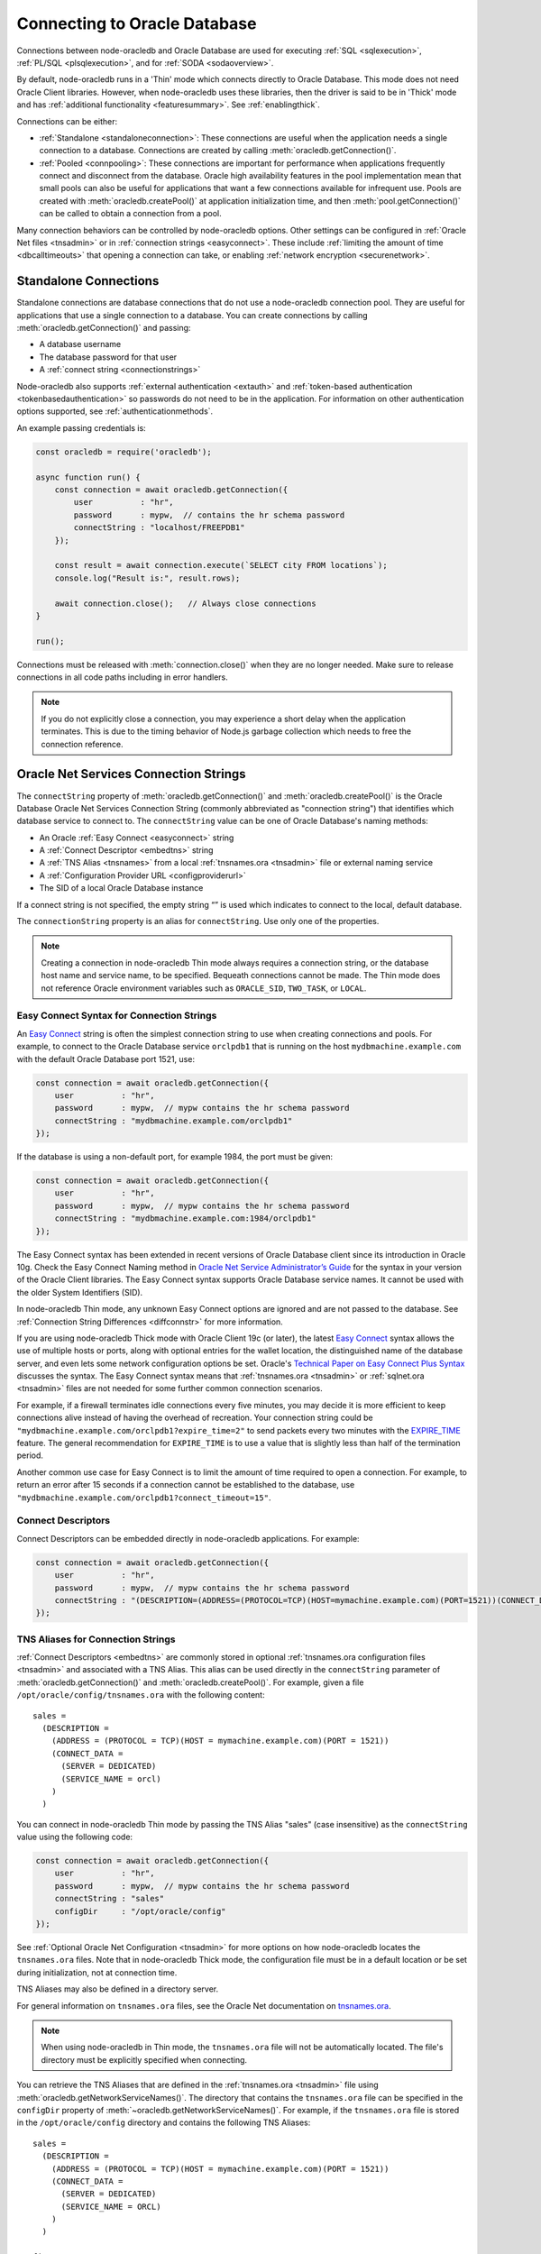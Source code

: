 .. _connectionhandling:

*****************************
Connecting to Oracle Database
*****************************

Connections between node-oracledb and Oracle Database are used for executing
:ref:`SQL <sqlexecution>`, :ref:`PL/SQL <plsqlexecution>`, and for
:ref:`SODA <sodaoverview>`.

By default, node-oracledb runs in a 'Thin' mode which connects directly to
Oracle Database. This mode does not need Oracle Client libraries. However, when
node-oracledb uses these libraries, then the driver is said to be in 'Thick'
mode and has :ref:`additional functionality <featuresummary>`. See
:ref:`enablingthick`.

Connections can be either:

- :ref:`Standalone <standaloneconnection>`: These connections are useful when
  the application needs a single connection to a database. Connections are
  created by calling :meth:`oracledb.getConnection()`.

- :ref:`Pooled <connpooling>`: These connections are important for performance
  when applications frequently connect and disconnect from the database. Oracle
  high availability features in the pool implementation mean that small pools
  can also be useful for applications that want a few connections available for
  infrequent use. Pools are created with :meth:`oracledb.createPool()` at
  application initialization time, and then :meth:`pool.getConnection()` can be
  called to obtain a connection from a pool.

Many connection behaviors can be controlled by node-oracledb options.
Other settings can be configured in :ref:`Oracle Net files <tnsadmin>` or
in :ref:`connection strings <easyconnect>`. These include :ref:`limiting the
amount of time <dbcalltimeouts>` that opening a connection can take,
or enabling :ref:`network encryption <securenetwork>`.

.. _standaloneconnection:

Standalone Connections
======================

Standalone connections are database connections that do not use a node-oracledb
connection pool. They are useful for applications that use a single connection
to a database. You can create connections by calling
:meth:`oracledb.getConnection()` and passing:

- A database username
- The database password for that user
- A :ref:`connect string <connectionstrings>`

Node-oracledb also supports :ref:`external authentication <extauth>` and
:ref:`token-based authentication <tokenbasedauthentication>` so passwords do
not need to be in the application. For information on other authentication
options supported, see :ref:`authenticationmethods`.

An example passing credentials is:

.. code-block:: javascript

    const oracledb = require('oracledb');

    async function run() {
        const connection = await oracledb.getConnection({
            user          : "hr",
            password      : mypw,  // contains the hr schema password
            connectString : "localhost/FREEPDB1"
        });

        const result = await connection.execute(`SELECT city FROM locations`);
        console.log("Result is:", result.rows);

        await connection.close();   // Always close connections
    }

    run();

Connections must be released with :meth:`connection.close()` when they are no
longer needed. Make sure to release connections in all code paths including in
error handlers.

.. note::

    If you do not explicitly close a connection, you may experience a short
    delay when the application terminates.  This is due to the timing behavior
    of Node.js garbage collection which needs to free the connection
    reference.

.. _connectionstrings:

Oracle Net Services Connection Strings
======================================

The ``connectString`` property of :meth:`oracledb.getConnection()` and
:meth:`oracledb.createPool()` is the Oracle Database Oracle Net Services
Connection String (commonly abbreviated as "connection string") that
identifies which database service to connect to. The ``connectString`` value
can be one of Oracle Database's naming methods:

-  An Oracle :ref:`Easy Connect <easyconnect>` string
-  A :ref:`Connect Descriptor <embedtns>` string
-  A :ref:`TNS Alias <tnsnames>` from a local :ref:`tnsnames.ora <tnsadmin>`
   file or external naming service
-  A :ref:`Configuration Provider URL <configproviderurl>`
-  The SID of a local Oracle Database instance

If a connect string is not specified, the empty string “” is used which
indicates to connect to the local, default database.

The ``connectionString`` property is an alias for ``connectString``. Use
only one of the properties.

.. note::

    Creating a connection in node-oracledb Thin mode always requires a
    connection string, or the database host name and service name, to be
    specified. Bequeath connections cannot be made.  The Thin mode does not
    reference Oracle environment variables such as ``ORACLE_SID``,
    ``TWO_TASK``, or ``LOCAL``.

.. _easyconnect:

Easy Connect Syntax for Connection Strings
------------------------------------------

An `Easy Connect <https://www.oracle.com/pls/topic/lookup?ctx=dblatest&id=
GUID-8C85D289-6AF3-41BC-848B-BF39D32648BA>`__ string is often the simplest
connection string to use when creating connections and pools. For example, to
connect to the Oracle Database service ``orclpdb1`` that is running on the
host ``mydbmachine.example.com`` with the default Oracle Database port 1521,
use:

.. code-block:: javascript

    const connection = await oracledb.getConnection({
        user          : "hr",
        password      : mypw,  // mypw contains the hr schema password
        connectString : "mydbmachine.example.com/orclpdb1"
    });

If the database is using a non-default port, for example 1984, the port
must be given:

.. code-block:: javascript

    const connection = await oracledb.getConnection({
        user          : "hr",
        password      : mypw,  // mypw contains the hr schema password
        connectString : "mydbmachine.example.com:1984/orclpdb1"
    });

The Easy Connect syntax has been extended in recent versions of Oracle
Database client since its introduction in Oracle 10g. Check the Easy Connect
Naming method in `Oracle Net Service Administrator’s Guide <https://www.oracle
.com/pls/topic/lookup?ctx=dblatest&id=GUID-B0437826-43C1-49EC-A94D-
B650B6A4A6EE>`__ for the syntax in your version of the Oracle Client
libraries. The Easy Connect syntax supports Oracle Database service names. It
cannot be used with the older System Identifiers (SID).

In node-oracledb Thin mode, any unknown Easy Connect options are ignored and
are not passed to the database. See :ref:`Connection String Differences
<diffconnstr>` for more information.

If you are using node-oracledb Thick mode with Oracle Client 19c (or later),
the latest `Easy Connect <https://www.oracle.com/pls/topic/lookup?ctx=
dblatest&id=GUID-8C85D289-6AF3-41BC-848B-BF39D32648BA>`__ syntax allows the
use of multiple hosts or ports, along with optional entries for the wallet
location, the distinguished name of the database server, and even lets some
network configuration options be set. Oracle's `Technical Paper on Easy
Connect Plus Syntax <https://download.oracle.com/ocomdocs/global/Oracle-Net-
Easy-Connect-Plus.pdf>`__ discusses the syntax. The Easy Connect syntax
means that :ref:`tnsnames.ora <tnsadmin>` or :ref:`sqlnet.ora <tnsadmin>`
files are not needed for some further common connection scenarios.

For example, if a firewall terminates idle connections every five minutes, you
may decide it is more efficient to keep connections alive instead of having the
overhead of recreation. Your connection string could be
``"mydbmachine.example.com/orclpdb1?expire_time=2"`` to send packets every two
minutes with the `EXPIRE_TIME <https://www.oracle.com/pls/topic/lookup?ctx=
dblatest&id=GUID-6140611A-83FC-4C9C-B31F-A41FC2A5B12D>`__ feature. The general
recommendation for ``EXPIRE_TIME`` is to use a value that is slightly less
than half of the termination period.

Another common use case for Easy Connect is to limit the amount of time
required to open a connection. For example, to return an error after 15 seconds
if a connection cannot be established to the database, use
``"mydbmachine.example.com/orclpdb1?connect_timeout=15"``.

.. _embedtns:

Connect Descriptors
-------------------

Connect Descriptors can be embedded directly in node-oracledb applications.
For example:

.. code-block:: javascript

    const connection = await oracledb.getConnection({
        user          : "hr",
        password      : mypw,  // mypw contains the hr schema password
        connectString : "(DESCRIPTION=(ADDRESS=(PROTOCOL=TCP)(HOST=mymachine.example.com)(PORT=1521))(CONNECT_DATA=(SERVER=DEDICATED)(SERVICE_NAME=orcl)))"
    });

.. _tnsnames:

TNS Aliases for Connection Strings
----------------------------------

:ref:`Connect Descriptors <embedtns>` are commonly stored in optional
:ref:`tnsnames.ora configuration files <tnsadmin>` and associated with
a TNS Alias. This alias can be used directly in the ``connectString``
parameter of :meth:`oracledb.getConnection()` and
:meth:`oracledb.createPool()`. For example, given a file
``/opt/oracle/config/tnsnames.ora`` with the following content::

    sales =
      (DESCRIPTION =
        (ADDRESS = (PROTOCOL = TCP)(HOST = mymachine.example.com)(PORT = 1521))
        (CONNECT_DATA =
          (SERVER = DEDICATED)
          (SERVICE_NAME = orcl)
        )
      )

You can connect in node-oracledb Thin mode by passing the TNS Alias "sales"
(case insensitive) as the ``connectString`` value using the following code:

.. code-block:: javascript

    const connection = await oracledb.getConnection({
        user          : "hr",
        password      : mypw,  // mypw contains the hr schema password
        connectString : "sales"
        configDir     : "/opt/oracle/config"
    });

See :ref:`Optional Oracle Net Configuration <tnsadmin>` for more options on how
node-oracledb locates the ``tnsnames.ora`` files. Note that in node-oracledb
Thick mode, the configuration file must be in a default location or be set
during initialization, not at connection time.

TNS Aliases may also be defined in a directory server.

For general information on ``tnsnames.ora`` files, see the Oracle Net
documentation on `tnsnames.ora <https://www.oracle.com/pls/topic/lookup?ctx=
dblatest&id=GUID-7F967CE5-5498-427C-9390-4A5C6767ADAA>`__.

.. note::

    When using node-oracledb in Thin mode, the ``tnsnames.ora`` file will not
    be automatically located. The file's directory must be explicitly
    specified when connecting.

You can retrieve the TNS Aliases that are defined in the
:ref:`tnsnames.ora <tnsadmin>` file using
:meth:`oracledb.getNetworkServiceNames()`. The directory that contains the
``tnsnames.ora`` file can be specified in the ``configDir`` property of
:meth:`~oracledb.getNetworkServiceNames()`. For example, if the
``tnsnames.ora`` file is stored in the ``/opt/oracle/config`` directory and
contains the following TNS Aliases::

    sales =
      (DESCRIPTION =
        (ADDRESS = (PROTOCOL = TCP)(HOST = mymachine.example.com)(PORT = 1521))
        (CONNECT_DATA =
          (SERVER = DEDICATED)
          (SERVICE_NAME = ORCL)
        )
      )

    finance =
      (DESCRIPTION =
        (ADDRESS = (PROTOCOL = TCP)(HOST = mydbmachine.example.com)(PORT = 1521))
        (CONNECT_DATA =
          (SERVER = DEDICATED)
          (SERVICE_NAME = ORCLPDB1)
        )
      )

To retrieve the TNS Aliases from the above ``tnsnames.ora`` file, you can use:

.. code-block:: javascript

    const serviceNames = await oracledb.getNetworkServiceNames("/opt/oracle/config");
    console.log(serviceNames);

This prints ``['sales', 'finance']`` as the output.

.. _configproviderurl:

Centralized Configuration Provider URL Connection Strings
---------------------------------------------------------

A :ref:`Centralized Configuration Provider <configurationprovider>` URL
connection string allows node-oracledb configuration information to be stored
centrally in :ref:`OCI Object Storage <ociobjstorage>`,
:ref:`OCI Vault <ocivault>`, :ref:`local file <fileconfigprovider>`,
:ref:`Azure App Configuration <azureappconfig>`, or in a
:ref:`Azure Key Vault <azurekeyvault>`. Using a provider URL, node-oracledb
will access the information stored in the configuration provider
and use it to connect to Oracle Database.

The database connect descriptor and any database credentials stored in a
configuration provider will be used by any language driver that accesses the
configuration. Other driver-specific sections can exist. Node-oracledb will
use the settings that are in a section with the prefix "njs", and will ignore
other sections.

The Centralized Configuration Provider URL must begin with
"config-<configuration-provider>://" where the configuration-provider value
can be set to *ociobject*, *ocivault*, *file*, *azure*, or *azurevault*
depending on the location of your configuration information.

For example, consider the following connection configuration stored in
:ref:`OCI Object Storage <ociobjstorage>`:

.. code-block:: json

    {
      "connect_descriptor": "localhost/orclpdb",
      "user": "scott",
      "njs": {
        "poolMin": 2,
        "poolMax": 10,
        "prefetchRows": 2
        "stmtCacheSize": 30
      }
    }

You could use this to create a connection pool by specifying the
``connectString`` connection string parameter as shown below:

.. code-block:: javascript

    const pool = await oracledb.createPool({
      connectString : "config-ociobject://abc.oraclecloud.com/n/abcnamespace/b/abcbucket/o/abcobject?oci_tenancy=abc123&oci_user=ociuser1&oci_fingerprint=ab:14:ba:13&oci_key_file=ociabc/ocikeyabc.pem"
    });

    const connection = await pool.getConnection();

The pool will be created using the pool properties defined in the
configuration provider.

See :ref:`configurationprovider` for more information.

.. _notjdbc:

JDBC and Oracle SQL Developer Connection Strings
------------------------------------------------

The node-oracledb connection string syntax is different from Java JDBC and
the common Oracle SQL Developer syntax. If these JDBC connection strings
reference a service name like::

    jdbc:oracle:thin:@hostname:port/service_name

for example::

    jdbc:oracle:thin:@mydbmachine.example.com:1521/orclpdb1

then use Oracle’s Easy Connect syntax in node-oracledb:

.. code-block:: javascript

    const connection = await oracledb.getConnection({
        user          : "hr",
        password      : mypw,  // mypw contains the hr schema password
        connectString : "mydbmachine.example.com:1521/orclpdb1"
    });

You may need to remove JDBC-specific parameters from the connection string and
use node-oracledb alternatives.

Alternatively, if a JDBC connection string uses an old-style Oracle
system identifier `SID <https://www.oracle.com/pls/topic/lookup?ctx=dblatest&i
d=GUID-8BB8140D-63ED-454E-AAC3-1964F80D102D>`__, and there is no service name
available::

    jdbc:oracle:thin:@hostname:port:sid

for example::

    jdbc:oracle:thin:@mydbmachine.example.com:1521:orcl

then either :ref:`embed the Connect Descriptor <embedtns>`:

.. code-block:: javascript

    const connection = await oracledb.getConnection({
        user          : "hr",
        password      : mypw,  // mypw contains the hr schema password
        connectString : "(DESCRIPTION=(ADDRESS=(PROTOCOL=TCP)(HOST=mymachine.example.com)(PORT=1521))(CONNECT_DATA=(SERVER=DEDICATED)(SID=ORCL)))"
    });

or create a :ref:`Net Service Name <tnsnames>`::

    # tnsnames.ora

    finance =
      (DESCRIPTION =
        (ADDRESS = (PROTOCOL = TCP)(HOST = mydbmachine.example.com)(PORT = 1521))
        (CONNECT_DATA =
          (SID = ORCL)
        )
      )

This can be referenced in node-oracledb:

.. code-block:: javascript

    const connection = await oracledb.getConnection({
        user          : "hr",
        password      : mypw,  // mypw contains the hr schema password
        connectString : "finance"
    });

.. _authentication:

Authenticating to Oracle Database
=================================

When connecting to Oracle Database, authentication plays a key role in
establishing an authorized connection. Node-oracledb supports various Oracle
Database authentication methods which are listed below:

- :ref:`dbauthentication`
- :ref:`proxyauth`
- :ref:`extauth`
- :ref:`tokenbasedauthentication`
- :ref:`instanceprincipalauth`

The Oracle Client libraries used by node-oracledb Thick mode may support
additional authentication methods that are configured independently of the
driver.

.. _configurationprovider:

Centralized Configuration Providers
===================================

`Centralized Configuration Providers <https://www.oracle.com/pls/topic/lookup?
ctx=dblatest&id=GUID-E5D6E5D9-654C-4A11-90F8-2A79C58ABD38>`__ allow the
storage and management of database connection credentials and application
configuration information in a central location. These providers allow you to
separately store configuration information from the code of your application.
The information that can be stored includes the connect descriptor, database
credentials, wallet, and node-oracledb specific properties such as connection
pool settings. Node-oracledb can use the centrally stored information to
connect to Oracle Database with :meth:`oracledb.getConnection()` and
:meth:`oracledb.createPool()`.

The following configuration providers are supported by node-oracledb:

- :ref:`File Provider <fileconfigprovider>`
- :ref:`Oracle Cloud Infrastructure (OCI) Object Storage <ociobjstorage>`
- :ref:`Oracle Cloud Infrastructure (OCI) Vault <ocivault>`
- :ref:`Microsoft Azure App Configuration <azureappconfig>`
- :ref:`Microsoft Azure Key Vault <azurekeyvault>`

.. _configurationinformation:

**Configuration Information Stored in Centralized Configuration Providers**

The configuration information can be stored in the above-mentioned
configuration providers by using specific keys which are listed in the table
below.

.. list-table-with-summary:: Configuration Information Stored in Configuration Providers
    :header-rows: 1
    :class: wy-table-responsive
    :widths: 12 31 12
    :name: _configuration_information
    :summary: The first column displays the name of the key. The second column displays the description of the key. The third column displays whether the key is required or optional.

    * - Key
      - Description
      - Required or Optional
    * - ``user``
      - The database user name.
      - Optional
    * - ``password``
      - .. _passwordparams:

        The password of the database user.

        For :ref:`OCI Object Storage <ociobjstorage>`, :ref:`OCI Vault <ocivault>`, :ref:`Azure Key Vault <azurekeyvault>`, and :ref:`File <fileconfigprovider>` configuration providers, the value is an object which contains the following parameters:

        - ``type``: The possible values of this required parameter are *ocivault*, *azurevault*, *base64*, and *text*.

        - ``value``: The values of this required parameter dependent on the ``type`` parameter. The possible values are OCID of the secret when ``type`` is *ocivault*, Azure Key Vault URI when ``type`` is *azurevault*, and Base64 Encoded password when ``type`` is *base64*.

        - ``authentication``: The possible values of this optional parameter are dependent on the configuration provider and include the authentication method and optional authentication parameters.

        For :ref:`Azure App Configuration <azureappconfig>`, the password is the reference to the Azure Key Vault and Secret.

        .. warning::

            Storing passwords of type *base64* or *text* in the JSON file for File, OCI Object Storage, and Azure App Configuration  configuration providers should only ever be used in development or test environments. It can be used with Azure Vault and OCI Vault configuration providers.
      - Optional
    * - ``connect_descriptor``
      - The database :ref:`connect descriptor <embedtns>`.
      - Required
    * - ``wallet_location``
      - The reference to the wallet.

        For :ref:`OCI Object Storage <ociobjstorage>`, :ref:`OCI Vault <ocivault>`, :ref:`Azure Key Vault <azurekeyvault>`, and :ref:`File <fileconfigprovider>` configuration providers, the value is an object itself and contains the same parameters that are listed in the :ref:`password <passwordparams>` parameter. This can only be used in node-oracledb Thin mode.

        For :ref:`Azure App Configuration <azureappconfig>`, this parameter is the reference to the Azure Key Vault and Secret that contains the wallet as the value.
      - Optional
    * - ``config_time_to_live``
      - The number of seconds that node-oracledb should keep the configuration information cached. See :ref:`conncaching`.

        .. versionadded:: 6.10
      - Optional
    * - ``njs``
      - The node-oracledb specific properties. The properties that can be stored in OCI Object Storage include ``poolMin``, ``poolMax``, ``poolIncrement``, ``poolTimeout``, ``poolPingInterval``, ``poolPingTimeout``, ``stmtCacheSize``, ``prefetchRows``, and ``lobPrefetch``.
      - Optional

**Precedence of Properties**

Defining attributes in multiple places is not recommended. However, if you
have defined the values of ``user`` and ``password`` in both the
application and the configuration provider, then the values defined in the
application will have the higher precedence.

If you are using Thin mode and have defined the node-oracledb specific
properties in both the application and the configuration provider, then the
values defined in the configuration provider will have the higher precedence.
If you have defined the ``walletContent`` property in the application and the
``wallet_location`` key in the configuration provider, then the value defined
in the configuration provider will have the higher precedence.

If you are using Thick mode and have defined the node-oracledb properties in
an ``oraaccess.xml`` file (see :ref:`Optional Oracle Client Configuration
File <optconfigfiles>`), the configuration provider, and the application, then
the values defined in the ``oraaccess.xml`` file will have the highest
precedence followed by the configuration provider and then the application.

.. _fileconfigprovider:

Using a File Centralized Configuration Provider
-----------------------------------------------

The File Centralized Configuration Provider enables the storage and management
of Oracle Database connection information using local files. This
configuration provider support is available from node-oracledb 6.9 onwards.

To use a File Centralized Configuration Provider, you must:

1. Store the connection information in a JSON file on your local file system.
   See :ref:`Connection Information for File Configuration Provider
   <fileconfigparams>`.

2. :ref:`Use a File configuration provider connection string URL
   <connstringfile>` in the ``connectString`` property of connection and pool
   creation methods.

Note that node-oracledb caches configurations by default, see
:ref:`conncaching`.

.. _fileconfigparams:

**Connection Information for File Configuration Provider**

The connection information stored in a JSON file must contain at least a
``connect_descriptor`` key to specify the database connection string.
Optionally, you can store the database user name, password, wallet location,
and node-oracledb properties. For details on the information that can be
stored in this configuration provider, see :ref:`_configuration_information`.

.. _examplefileconfigprovider:

An example of a JSON file that can be used with File Centralized Configuration
Provider is:

.. code-block:: json

    {
        "connect_descriptor": "(description=(retry_count=20)(retry_delay=3)(address=(protocol=tcps)(port=1521)
                (host=adb.region.oraclecloud.com))(connect_data=(service_name=dbsvcname))
                (security=(ssl_server_dn_match=yes)))",

        "user": "scott",
        "password": {
          "type": "base64",
          "value": "dGlnZXI="
        }
        "njs": {
            "stmtCacheSize": 30,
            "prefetchRows": 2,
            "poolMin": 2,
            "poolMax": 10
        }
    }

This encodes the password as base64. See :ref:`ociobjstorage` for other
password examples.

.. _connstringfile:

**File Centralized Configuration Provider connectString Syntax**

The ``connectString`` parameter for :meth:`oracledb.getConnection()` and
:meth:`oracledb.createPool()` calls should use a connection string URL in the
format::

    config-file://<filePath>?[alias=]

For example, if you have the above JSON file stored in
``/opt/oracle/my-config1.json``, you can connect to Oracle Database using:

.. code-block:: javascript

    const connection = await oracledb.getConnection({
        connectString : "config-file:///opt/oracle/my-config1.json"
    });

The parameters of the connection string URL format are detailed in the table
below.

.. list-table-with-summary:: Connection String Parameters for File Configuration Provider
    :header-rows: 1
    :class: wy-table-responsive
    :widths: 15 25 15
    :name: _connection_string_for_file_configuration_provider
    :summary: The first column displays the name of the connection string parameter. The second column displays the description of the connection string parameter.

    * - Parameter
      - Description
      - Required or Optional
    * - config-file
      - Indicates that the centralized configuration provider is a file in your local system.
      - Required
    * - <filePath>
      - The file path and name of the JSON file that contains the configuration information.
      - Required
    * - alias
      - The connection alias name used to identify a specific configuration.
      - Optional

Multiple alias names can be defined in a JSON file as shown below:

.. code-block:: json

    {
        "production": {
            "connect_descriptor": "(description=(retry_count=20)(retry_delay=3)(address=(protocol=tcps)(port=1521)
              (host=adb.region.oraclecloud.com))(connect_data=(service_name=dbsvcname))
              (security=(ssl_server_dn_match=yes)))"
        },
        "testing": {
            "connect_descriptor": "(description=(retry_count=20)(retry_delay=3)(address=(protocol=tcps)(port=1521)
              (host=adb.region.oraclecloud.com))(connect_data=(service_name=dbsvcname))
              (security=(ssl_server_dn_match=yes)))",
            "user": "scott",
            "password": {
              "type": "base64",
              "value": "dGlnZXI="
            }
        }
    }

If you have this configuration stored in a JSON file in
``/opt/oracle/my-config2.json``, you can connect to Oracle Database using:

.. code-block:: javascript

    const connection = await oracledb.getConnection({
        connectString : "config-file:///opt/oracle/my-config2.json?alias=production"
    });

.. _ociobjstorage:

Using an OCI Object Storage Centralized Configuration Provider
--------------------------------------------------------------

The Oracle Cloud Infrastructure (OCI) `Object Storage configuration provider
<https://docs.oracle.com/en-us/iaas/Content/Object/Concepts/
objectstorageoverview.htm>`__ enables the storage and management of Oracle
Database connection information as JSON in `OCI Object Storage <https://docs.
oracle.com/en-us/iaas/Content/Object/Concepts/objectstorageoverview.htm>`__.
This configuration provider support was introduced in node-oracledb 6.6.

To use an OCI Object Storage Centralized Configuration Provider, you must:

1. Upload a JSON file that contains the connection information into an OCI
   Object Storage Bucket. See :ref:`Connection Information for OCI Object
   Storage Centralized Configuration Provider <ociconfigparams>`.

   Also, see `Uploading an Object Storage Object to a Bucket <https://docs.
   oracle.com/en-us/iaas/Content/Object/Tasks/managingobjects_topic-To_upload_
   objects_to_a_bucket.htm>`__ and the `Oracle Database Net Services
   Administrator’s Guide <https://www.oracle.com/pls/topic/lookup?ctx=dblatest
   &id=GUID-B43EA22D-5593-40B3-87FC-C70D6DAF780E>`__ for the steps.

2. Install the required OCI modules. See :ref:`ocimodules`.

3. Load the :ref:`ociobject <ociobjectplugin>` plugin in your application using
   ``require('oracledb/plugins/configProviders/ociobject')``.

4. :ref:`Use an OCI Object Storage connection string URL <connstringoci>`
   in the ``connectString`` property of connection and pool creation methods.

Note that node-oracledb caches configurations by default, see
:ref:`conncaching`.

.. _ociconfigparams:

**Connection Information for OCI Object Storage Configuration Provider**

The connection information stored in a JSON file must contain a
``connect_descriptor`` key. Optionally, you can specify the database user
name, password, wallet location, and node-oracledb properties. The database
password can also be stored securely using `OCI Vault <https://docs.oracle.com
/en-us/iaas/Content/KeyManagement/Tasks/managingsecrets.htm>`__. For details
on the information that can be stored in this configuration provider, see
:ref:`_configuration_information`.

.. _exampleociobjstorage:

An example of a JSON file that can be used with OCI Object Centralized Storage
Configuration Provider is:

.. code-block:: json

    {
        "connect_descriptor": "(description=(retry_count=20)(retry_delay=3)(address=(protocol=tcps)(port=1521)
                (host=adb.region.oraclecloud.com))(connect_data=(service_name=dbsvcname))
                (security=(ssl_server_dn_match=yes)))",

        "user": "scott",
        "password": {
            "type": "ocivault",
            "value": "ocid1.vaultsecret.my-secret-id"
        },
        "wallet_location": {
            "type": "ocivault",
            "value": "ocid1.vaultwallet.my-wallet-id"
        },
        "njs": {
            "stmtCacheSize": 30,
            "prefetchRows": 2,
            "poolMin": 2,
            "poolMax": 10
        }
    }

.. _connstringoci:

**OCI Object Storage Centralized Configuration Provider connectString Syntax**

The ``connectString`` parameter for :meth:`oracledb.getConnection()` and
:meth:`oracledb.createPool()` calls should use a connection string URL in the
format::

    config-ociobject://<objectstorage-name>/n/<namespaceName>/b/<bucketName>/o/
    <objectName>[?key=<networkServiceName>&<option1>=<value1>&<option2>=<value2>...]

For example, a connection string to access OCI Object Storage and connect to
Oracle Database is:

.. code-block:: javascript

    const connection = await oracledb.getConnection({
        connectString : "config-ociobject://abc.oraclecloud.com/n/abcnamespace/b/abcbucket/o/abcobject?oci_tenancy=abc123&oci_user=ociuser1&oci_fingerprint=ab:14:ba:13&oci_key_file=ociabc/ocikeyabc.pem"
    });

The parameters of the connection string URL format are detailed in the table
below.

.. list-table-with-summary:: Connection String Parameters for OCI Object Storage
    :header-rows: 1
    :class: wy-table-responsive
    :widths: 15 25 15
    :name: _connection_string_for_oci_object_storage
    :summary: The first row displays the name of the connection string parameter. The second row displays the description of the connection string parameter. The third row displays whether the connection string parameter is required or optional.

    * - Parameter
      - Description
      - Required or Optional
    * - config-ociobject
      - Indicates that the configuration provider is OCI Object Storage.
      - Required
    * - <objectstorage-name>
      - The URL of OCI Object Storage endpoint.
      - Required
    * - <namespaceName>
      - The OCI Object Storage namespace where the JSON file is stored.
      - Required
    * - <bucketName>
      - The OCI Object Storage bucket name where the JSON file is stored.
      - Required
    * - <objectName>
      - The JSON file name.
      - Required
    * - key=<networkServiceName>
      - The network service name or alias if the JSON file contains one or more network service names.
      - Optional
    * - <options> and <values>
      - The authentication method and its corresponding parameters to access the OCI Object Storage configuration provider. You can specify one of the following authentication methods: API Key-based authentication, Instance Principal Authentication, and Resource Principal Authentication. See :ref:`ociobjectstorageauthmethods` for more information.
      - Optional

.. _ocivault:

Using an OCI Vault Centralized Configuration Provider
-----------------------------------------------------

`Oracle Cloud Infrastructure (OCI) Vault Centralized Configuration Provider
<https://docs.oracle.com/en-us/iaas/Content/KeyManagement/home.htm>`__ enables
the storage and management of Oracle Database connection information as JSON
objects. This Centralized Configuration Provider support is available from
node-oracledb 6.9 onwards.

To use an OCI Vault Centralized Configuration Provider, you must:

1. Enter and save the connection information as a secret in OCI Vault by using
   the Manual secret generation method. The connection information must be
   entered as a JSON object. See :ref:`Connection Information for OCI Vault
   Centralized Configuration Provider <ocivaultparams>`.

   Also, see `Creating a Secret in OCI Vault <https://docs.oracle.com/en-us/
   iaas/Content/KeyManagement/Tasks/managingsecrets_topic-To_create_a_new_
   secret.htm>`__ for the steps.

2. Install the required OCI modules. See :ref:`ocivaultmodules`.

3. Load the :ref:`ocivault <ocivaultplugin>` plugin in your application using
   ``require('oracledb/plugins/configProviders/ocivault')``.

4. :ref:`Use an OCI Vault connection string URL <connstringocivault>` in the
   ``connectString`` property of connection and pool creation methods.

Note that node-oracledb caches configurations by default. See
:ref:`conncaching`.

.. _ocivaultparams:

**Connection Information for OCI Vault Configuration Provider**

The JSON object must contain a ``connect_descriptor`` key. Optionally, you can
specify the database user name, password, wallet location, and node-oracledb
properties. For details on the information that can be stored in this
Centralized Configuration Provider, see :ref:`_configuration_information`.

The JSON object syntax for OCI Vault Centralized Configuration Provider is
the same as the syntax for OCI Object Storage.
See :ref:`OCI Object Storage <exampleociobjstorage>` example.

.. _connstringocivault:

**OCI Vault Centralized Configuration Provider connectString Syntax**

The ``connectString`` parameter for :meth:`oracledb.getConnection()` and
:meth:`oracledb.createPool()` calls should use a connection string URL in the
format::

    config-ocivault://<ocidvault>?[<option1>=<value1>&<option2>=<value2>...]

For example, a connection string to access OCI Vault and connect to Oracle
Database is:

.. code-block:: javascript

    const connection = await oracledb.getConnection({
        connectString : "config-ocivault://ocid1.vaultsecret.oc1?oci_tenancy=abc123&oci_user=ociuser1&oci_fingerprint=ab:14:ba:13&oci_key_file=ociabc/ocikeyabc.pem"
    });

The parameters of the connection string URL format are detailed in the table
below.

.. list-table-with-summary:: Connection String Parameters for OCI Vault
    :header-rows: 1
    :class: wy-table-responsive
    :widths: 15 25 15
    :name: _connection_string_for_oci_vault
    :summary: The first row displays the name of the connection string parameter. The second row displays the description of the connection string parameter. The third row displays whether the connection string parameter is required or optional.

    * - Parameter
      - Description
      - Required or Optional
    * - config-ocivault
      - Indicates that the configuration provider is OCI Vault.
      - Required
    * - <ocidvault>
      - The OCI vault identifier.
      - Required
    * - <options> and <values>
      - The authentication method and corresponding authentication parameters to access the OCI Vault configuration provider. You can specify one of the following authentication methods: API Key-based authentication, Instance Principal Authentication, and Resource Principal Authentication. See :ref:`ociobjectstorageauthmethods` for more information.
      - Optional

.. _azureappconfig:

Using an Azure App Centralized Configuration Provider
-----------------------------------------------------

`Azure App Configuration <https://learn.microsoft.com/en-us/azure/azure-app-
configuration/overview>`__ is a cloud-based service provided by Microsoft
Azure. It can be used for storage and management of Oracle Database connection
information as key-value pairs. This configuration provider support was
introduced in node-oracledb 6.6.

To use node-oracledb with Azure App Configuration, you must:

1. Enter and save your configuration information in your Azure App
   Configuration Provider as key-value pairs. See
   :ref:`Connection Information for Azure App Centralized Configuration
   Provider <azureconfigparams>`.

2. Install the required Azure Application modules. See :ref:`azuremodules`.

3. Load the :ref:`azure <azureplugin>` plugin in your application using
   ``require('oracledb/plugins/configProviders/azure')``.

4. :ref:`Use an Azure App Configuration connection string URL
   <connstringazure>` in the ``connectString`` parameter of connection and
   pool creation methods.

Note that node-oracledb caches configurations by default, see
:ref:`conncaching`.

.. _azureconfigparams:

**Connection Information for Azure App Configuration Provider**

Key-value pairs for stored connection information can be added using the
Configuration explorer page of your Azure App Configuration. See `Create a
key-value in Azure App Configuration <https://learn.microsoft.com/
en-us/azure/azure-app-configuration/quickstart-azure-app-configuration-create?
tabs=azure-portal#create-a-key-value>`__ for more information. Also, see the
`Oracle Net Service Administrator’s Guide <https://www.oracle.com/pls/topic/
lookup?ctx=dblatest&id=GUID-FCCF1C8D-E4E9-4061-BEE5-5F21654BAC18>`__.

You can organize the key-value pairs under a prefix based on your
application's needs. For example, if you have two applications, Sales and
Human Resources, then you can store the relevant configuration information
under the prefix *sales* and the prefix *hr*.

The key-value pairs must contain the key ``connect_descriptor`` which
specifies the database connect descriptor. This can be set using a prefix as
"<prefix>/connect_descriptor", for example, *sales/connect_descriptor*.

You can additionally store the database user name using a key such as
"<prefix>/user", and store the password using "<prefix>/password". For example,
*sales/user* and *sales/password*. The database password can also be stored
securely using `Azure Key Vault <https://learn.microsoft.com/en-us
/azure/key-vault/general/overview>`__.

Optional node-oracledb properties can be set using a key such as
"<prefix>/njs/<key name>", for example *sales/node-oracledb/poolMin*. This is
similar to how `Oracle Call Interface <https://www.oracle.com/pls/topic/lookup
?ctx=dblatest&id=LNOCI>`__ settings use keys like "<prefix>/oci/<key name>" as
shown in `Oracle Database Net Services Administrator’s Guide
<https://www.oracle.com/pls/topic/lookup?ctx=dblatest&id=GUID-97E22A68-6FE3-
4FE9-98A9-90E5BF83E9EC>`__.

For details on the information that can be stored in this configuration
provider, see :ref:`_configuration_information`.

.. _exampleazureappconfig:

The following table shows sample configuration information defined using the
Configuration explorer page of your Azure App Configuration provider. The
example uses the prefix ``test/``.

.. list-table-with-summary::
    :header-rows: 1
    :class: wy-table-responsive
    :align: center
    :widths: 30 70
    :name: _azure_app_configuration_keys_and_values
    :summary: The first row displays the name of the key defined in Azure App Configuration. The second row displays the value of the key defined in Azure App Configuration.

    * - Sample Azure App Configuration Key
      - Sample Value
    * - test/connect_descriptor
      - (description=(retry_count=20)(retry_delay=3)(address=(protocol=tcps)(port=1521)(host=adb.region.oraclecloud.com))(connect_data=(service_name=orcldb_svc1)))
    * - test/user
      - scott
    * - test/password
      - {"uri":"https://mykeyvault.vault.azure.net/secrets/passwordsalescrm"}
    * - test/wallet_location
      - {"uri":"https://mykeyvault.vault.azure.net/secrets/walletsalescrm"}
    * - test/njs
      - {"stmtCacheSize":30, "prefetchRows":2, "poolMin":2, "poolMax":10}

.. _connstringazure:

**Azure App Centralized Configuration Provider connectString Syntax**

You must define a connection string URL in a specific format in the
``connectString`` property of :meth:`oracledb.getConnection()` or
:meth:`oracledb.createPool()` to access the information stored in Azure App
Configuration. The syntax is::

    config-azure://<appconfigname>[?key=<prefix>&label=<value>&<option1>=<value1>&<option2>=<value2>…]

For example, a connection string to access the Azure App Configuration
provider and connect to Oracle Database is:

.. code-block:: javascript

    const connection = await oracledb.getConnection({
        connectString : "config-azure://aznetnamingappconfig.azconfig.io/?key=test/&azure_client_id=123-456&azure_client_secret=MYSECRET&azure_tenant_id=789-123"
    });

The parameters of the connection string URL format are detailed in the table
below.

.. list-table-with-summary:: Connection String Parameters for Azure App Centralized Configuration
    :header-rows: 1
    :class: wy-table-responsive
    :align: center
    :widths: 15 30 10
    :name: _connection_string_for_azure_app
    :summary: The first row displays the name of the connection string parameter. The second row displays the description of the connection string parameter. The third row displays whether the connection string parameter is required or optional.

    * - Parameter
      - Description
      - Required or Optional
    * - config-azure
      - Indicates that the configuration provider is Azure App Configuration.
      - Required
    * - <appconfigname>
      - The URL of the App configuration endpoint.
      - Required
    * - key=<prefix>
      - A key prefix to identify the connection. You can organize configuration information under a prefix as per application requirements.
      - Optional
    * - label=<value>
      - The Azure App Configuration label name.
      - Optional
    * - <options>=<values>
      - The authentication method and its corresponding parameters to access the Azure App Configuration provider. You can specify one of the following authentication methods: Default Azure Credential, Service Principal with Client Secret, Service Principal with Client Certificate, and Managed Identity. See :ref:`azureappauthmethods` for more information on these authentication methods and their corresponding parameters.
      - Optional

.. _azurekeyvault:

Using an Azure Key Vault Centralized Configuration Provider
-----------------------------------------------------------

`Azure Key Vault <https://learn.microsoft.com/en-us/azure/key-vault/>`__ is a
cloud-based service provided by Microsoft Azure. It can be used for storage
and management of Oracle Database connection information as a JSON object.
This configuration provider support is available from node-oracledb 6.9
onwards.

To use node-oracledb with Azure Key Vault, you must:

1. Enter and save the connection information as a secret in your Azure Key
   Vault. The connection information must be stored as a JSON object. See
   :ref:`Connection Information for Azure Key Vault Centralized Configuration
   Provider <azurekeyvaultparams>`.

   For information on creating a secret, see `Create a secret in Azure Key
   Vault <https://learn.microsoft.com/en-us/azure/key-vault/secrets/quick-
   create-portal>`__.

2. Install the required Azure Application modules. See
   :ref:`azurevaultmodules`.

3. Load the :ref:`azurevault <azurevaultplugin>` plugin in your application
   using ``require('oracledb/plugins/configProviders/azurevault')``.

4. :ref:`Use an Azure Key Vault connection string URL <connstringazurevault>`
   in the ``connectString`` parameter of connection and pool creation methods.

Note that node-oracledb caches configurations by default, see
:ref:`conncaching`.

.. _azurekeyvaultparams:

**Connection Information for Azure Key Vault Configuration Provider**

The JSON object must contain a ``connect_descriptor`` key. Optionally, you can
specify the database user name, password, wallet location, and node-oracledb
properties. For details on the information that can be stored in this
configuration provider, see :ref:`_configuration_information`.

.. _exampleazurekeyvault:

The JSON object syntax for Azure Key Vault configuration provider is same as
the syntax for OCI Object Storage, see the :ref:`OCI Object Storage
<exampleociobjstorage>` example.

.. _connstringazurevault:

**Azure Key Vault Configuration Provider connectString Syntax**

You must define a connection string URL in a specific format in the
``connectString`` property of :meth:`oracledb.getConnection()` or
:meth:`oracledb.createPool()` to access the information stored in Azure Key
Vault. The syntax is::

    config-azurevault://<azure key vault url>?[<option1>=<value1>&<option2>=<value2>...]

For example, a connection string to access Azure Key Vault and connect to
Oracle Database is:

.. code-block:: javascript

    const connection = await oracledb.getConnection({
        connectString : "config-azurevault://https://abc.vault.azure.net/secrets/azurevaultjson?azure_client_id=123-456&azure_client_secret=MYSECRET&azure_tenant_id=789-123"
    });

The parameters of the connection string URL format are detailed in the table
below.

.. list-table-with-summary:: Connection String Parameters for Azure Key Vault
    :header-rows: 1
    :class: wy-table-responsive
    :align: center
    :widths: 15 30 10
    :name: _connection_string_for_azure_key_vault
    :summary: The first row displays the name of the connection string parameter. The second row displays the description of the connection string parameter. The third row displays whether the connection string parameter is required or optional.

    * - Parameter
      - Description
      - Required or Optional
    * - config-azurevault
      - Indicates that the configuration provider is Azure Key Vault.
      - Required
    * - <azure secret url>
      - The unique identifier of a specific secret stored in Azure Key Vault.
      - Required
    * - <options>=<values>
      - The authentication method and its corresponding parameters to access the Azure Key Vault Configuration provider. You can specify one of the following authentication methods: Default Azure Credential, Service Principal with Client Secret, Service Principal with Client Certificate, and Managed Identity. See :ref:`azureappauthmethods` for more information on these authentication methods and their corresponding parameters.
      - Optional

.. _conncaching:

Caching Configuration Information
---------------------------------

Node-oracledb caches configurations obtained from Centralized Configuration
Providers. This allows you to reuse the cached configuration information which
significantly reduces the number of round-trips to the configuration provider.

You can define the number of seconds that node-oracledb should keep the
information cached by using the ``config_time_to_live`` key in a
:ref:`Centralized Configuration Provider <configurationprovider>`. After the
``config_time_to_live`` duration expires, the cached configuration information
becomes invalid. So, node-oracledb refreshes the cache the next time the
configuration information from the configuration provider is required.

An example of setting the cache time to *12* hours for
:ref:`File <fileconfigprovider>` or :ref:`OCI Object Storage <ociobjstorage>`
Centralized Configuration Providers is:

.. code-block:: json

    {
        "connect_descriptor": "(description=(retry_count=20)(retry_delay=3)(address=(protocol=tcps)(port=1521)
                (host=adb.region.oraclecloud.com))(connect_data=(service_name=dbsvcname))
                (security=(ssl_server_dn_match=yes)))",
        "user": "scott",
        "password": {
            "type": "ocivault",
            "value": "ocid1.vaultsecret.my-secret-id"
        },
        "config_time_to_live": 43200,
        "njs": {
            "stmtCacheSize": 30,
            "prefetchRows": 2,
            "poolMin": 2,
            "poolMax": 10
        }
    }

Also, you can use the :attr:`oracledb.configProviderCacheTimeout` property to
specify the number of seconds that node-oracledb should keep the information
cached. The default time is *86,400* seconds (24 hours).

If the ``config_time_to_live`` key is defined in a Centralized Configuration
Provider, then this value overrides the value specified in the
:attr:`oracledb.configProviderCacheTimeout` property. If this key is not
defined in a configuration provider, then the value of
:attr:`oracledb.configProviderCacheTimeout` is considered to be
the duration that node-oracledb keeps the information cached.

.. _numberofthreads:

Connections, Threads, and Parallelism
=====================================

To scale and optimize your applications, it is useful to understand how
connections interact with Node.js.

.. _workerthreads:

Connections and Worker Threads
------------------------------

Node.js has four background worker threads by default (not to be confused with
the newer user space `worker_threads <https://nodejs.org/api/worker_threads.
html>`_ module). If you are using node-oracledb Thick mode and open more than
four :ref:`standalone connections <connectionhandling>` or pooled connections,
such as by increasing :attr:`pool.poolMax`, then you must increase the number
of worker threads available to node-oracledb.

.. note::

    This section on Worker thread pool sizing applies only to node-oracledb
    Thick mode. Changing ``UV_THREADPOOL_SIZE`` is not needed for node-oracledb
    when using Thin mode.

A worker thread pool that is too small can cause a decrease in
application performance,
`deadlocks <https://github.com/oracle/node-oracledb/issues/603#issuecomment-
277017313>`__, or failure in connection requests with the error
*NJS-040: connection request timeout* or *NJS-076: connection request
rejected*.

A Node.js worker thread is used by each node-oracledb Thick mode connection to
execute a database statement. Each thread will wait until all :ref:`round-trips
<roundtrips>` between node-oracledb and the database for the statement are
complete.  When an application handles a sustained number of user requests, and
database operations take some time to execute or the network is slow, then all
available threads may be held in use. This prevents other connections from
beginning work and stops Node.js from handling more user load.

The thread pool size should be equal to, or greater than, the maximum
number of connections. If the application does database and non-database
work concurrently, then additional threads could also be required for
optimal throughput.

Increase the thread pool size by setting the environment variable
`UV_THREADPOOL_SIZE <https://docs.libuv.org/en/v1.x/threadpool.html>`__
before starting Node.js. For example, on Linux your ``package.json`` may
have a script like::

    "scripts": {
        "start": "export UV_THREADPOOL_SIZE=10 && node index.js"
    },
    . . .

Or, on Windows::

    "scripts": {
        "start": "SET UV_THREADPOOL_SIZE=10 && node index.js"
    },
    . . .

With these, you can start your application with ``npm start``. This will
allow up to 10 connections to be actively excuting SQL statements in
parallel.

On non-Windows platforms, the value can also be set inside the
application. It must be set prior to any asynchronous Node.js call that
uses the thread pool::

    // !! First file executed.  Non-Windows only !!

    process.env.UV_THREADPOOL_SIZE = 10

    // ... rest of code

If you set ``UV_THREADPOOL_SIZE`` too late in the application, or try to
set it this way on Windows, then the setting will be ignored and the
default thread pool size of 4 will still be used. Note that
:meth:`pool.getStatistics()` and :meth:`pool.logStatistics()` can only give
the value of the variable, not the actual size of the thread pool created.
On Linux you can use ``pstack`` to see how many threads are actually
running. Node.js will create a small number of threads in addition to
the expected number of worker threads.

The `libuv <https://github.com/libuv/libuv>`__ library used by Node.js
12.5 and earlier limits the number of threads to 128. In Node.js 12.6
onward the limit is 1024. You should restrict the maximum number of
connections opened in an application,
that is, :ref:`poolMax <createpoolpoolattrspoolmax>`, to a value lower
than ``UV_THREADPOOL_SIZE``. If you have multiple pools, make sure the
sum of all ``poolMax`` values is no larger than ``UV_THREADPOOL_SIZE``.

.. _parallelism:

Parallelism on Each Connection
------------------------------

Oracle Database can only execute operations one at a time on each
connection. Examples of operations include ``connection.execute()``,
``connection.executeMany()``, ``connection.queryStream()``,
``connection.getDbObjectClass()``, ``connection.commit()``,
``connection.close()``, :ref:`SODA <sodaoverview>` calls, and streaming
from :ref:`Lobs <lobclass>`. Multiple connections may be in concurrent
use, but each connection can only do one thing at a time. Code will not
run faster when parallel database operations are attempted using a
single connection.

From node-oracledb 5.2, node-oracledb function calls that use a single
connection for concurrent database access will be queued in the
JavaScript layer of node-oracledb. In earlier node-oracledb versions,
locking occurred in the Oracle Client libraries, which meant many
threads could be blocked.

It is recommended to structure your code to avoid parallel operations on
a single connection. For example, avoid using ``Promise.all()`` on a
single connection. Similarly, instead of using ``async.parallel()`` or
``async.each()`` which call each of their items in parallel, use
``async.series()`` or ``async.eachSeries()``. If you want to repeat a
number of INSERT or UPDATE statements, then use
:meth:`connection.executeMany()`.

To rewrite code that uses ``Promise.all()`` you could, for example, use
a basic ``for`` loop with ``async/await`` to iterate through each
action:

.. code-block:: javascript

    async function myfunc() {
        const stmts = [
            `INSERT INTO ADRESSES (ADDRESS_ID, CITY) VALUES (94065, 'Redwood Shores')`,
            `INSERT INTO EMPLOYEES (ADDRESS_ID, EMPLOYEE_NAME) VALUES (94065, 'Jones')`
        ];

        for (const s of stmts) {
            await connection.execute(s);
        }
    }

If you use ESlint for code validation, and it warns about `await in
loops <https://eslint.org/docs/rules/no-await-in-loop>`__ for code that
is using a single connection, then disable the ``no-await-in-loop`` rule
for these cases.

Another alternative rewrite for ``Promise.all()`` is to wrap the SQL
statements in a single PL/SQL block.

Note that using functions like ``Promise.all()`` to fetch rows from
:ref:`nested cursor result sets <nestedcursors>` can result in
inconsistent data.

During development, you can set :attr:`oracledb.errorOnConcurrentExecute`
to *true* to help identify application code that executes concurrent
database operations on a single connection. Such uses may be logic
errors such as missing ``await`` keywords that could lead to unexpected
results. When ``errorOnConcurrentExecute`` is set to *true*, an error
will be thrown so you can identify offending code. Setting
``errorOnConcurrentExecute`` is not recommended for production use in
case it generates errors during normal operation. For example
third-party code such as a framework may naturally use ``Promise.all()``
in its generic code. Or your application may be coded under the
assumption that node-oracledb will do any necessary serialization. Note
the use of ``errorOnConcurrentExecute`` will not affect parallel use of
multiple connections, which may all be in use concurrently, and each of
which can be doing a single operation.

.. _appcontext:

Application Contexts
====================

An application context stores user-specific information on the database that
can enable or prevent a user from accessing data. See `About Application
Contexts <https://www.oracle.com/pls/topic/lookup?ctx=dblatest&id=GUID-
6745DB10-F540-45D7-9761-9E8F342F1435>`__ in the Oracle Database documentation.
Node-oracledb supports application contexts from version 6.9 onwards.

An application context has a namespace and a key-value pair. The namespace
*CLIENTCONTEXT* is reserved for use with client session-based application
contexts. Single or multiple application context values can be set when
connecting to the database by using the
:ref:`appContext <getconnectiondbattrsappcontext>` property in
:meth:`oracledb.getConnection()` in both node-oracledb Thin and Thick modes.
You must use an array of arrays to set this property value where each array
element contains string values for the application context ``namespace``,
``name``, and ``value``. For example:

.. code-block:: javascript

    const APP_CTX_NAMESPACE = 'CLIENTCONTEXT';

    const APP_CTX_ENTRIES = [
      [ APP_CTX_NAMESPACE, 'ATTR1', 'VALUE1' ],
      [ APP_CTX_NAMESPACE, 'ATTR2', 'VALUE2' ],
      [ APP_CTX_NAMESPACE, 'ATTR3', 'VALUE3' ],
    ];

    const connection = await oracledb.getConnection({
      user: "hr",
      password: mypw, // contains the hr schema password
      connectString: "mydbmachine.example.com/orclpdb1",
      appContext: APP_CTX_ENTRIES
    });

Application context values set during connection creation can be directly
queried in your applications.

.. code-block:: javascript

    for (const entry of APP_CTX_ENTRIES) {
      const result = await connection.execute(
        `SELECT sys_context(:1, :2) FROM dual`,
        [entry[0], entry[1]] // The bind value with namespace and name
      );
      console.log('The appcontext value is:', result.rows[0][0]);
    }

This query prints::

    The appcontext value is: VALUE1
    The appcontext value is: VALUE2
    The appcontext value is: VALUE3

See `appcontext.js <https://github.com/oracle/node-oracledb/tree/main/
examples/appcontext.js>`__ for a runnable example.

In Thin mode, you can set the application context for pooled connections by
using the :ref:`appContext <createpoolpoolattrsappcontext>` property in
:meth:`oracledb.createPool()`.

You can use application contexts to set up restrictive policies that are
automatically applied to any query executed. See `Oracle Virtual Private
Database (VPD) <https://www.oracle.com/pls/topic/lookup?ctx=dblatest&id=GUID-
06022729-9210-4895-BF04-6177713C65A7>`__ in the Oracle Database documentation.

Note that :ref:`Database Resident Connection Pooling (DRCP) <drcp>` does not
support setting or working with application contexts. You also cannot set
application contexts with application-side connection pools in Thick mode.
The application context setting is ignored in these cases.

.. _pooled-connections:
.. _connpooling:

Connection Pooling
==================

Connection pooling significantly improves application performance and
scalability, allows resource sharing, and lets applications use advanced
Oracle High Availability features.

Various Oracle Database authentication methods are supported in
node-oracledb, see :ref:`authenticationmethods`.

The pooling solutions available to node-oracledb applications are:

- :ref:`Driver Connection Pools <driverconnpool>`: These pools are managed by
  the driver layer. They provide readily available database connections that
  can be shared by multiple users and are quick for applications to obtain.
  They help make applications scalable and highly available. They are created
  with :meth:`oracledb.createPool()`.

  The main use case is for applications that hold connections for relatively
  short durations while doing database work, and that acquire and release
  connections back to the pool as needed to do those database operations.
  Using a driver pool is recommended for applications that need to support
  multiple users. High availability benefits also make driver pools useful for
  single-user applications that do infrequent database operations.

- :ref:`drcp`: The pooling of server processes on the database host so they
  can be shared between application connections. This reduces the number of
  server processes that the database host needs to manage.

  DRCP is useful if there are large number of application connections,
  typically from having multiple application processes, and those applications
  do frequent connection acquire and release calls as needed to do database
  operations.  It is recommended to use DRCP in conjunction with a driver
  connection pool, since this reduces the number of re-authentications and
  session memory re-allocations.

- `Proxy Resident Connection Pooling (PRCP)
  <https://www.oracle.com/pls/topic/lookup?ctx=dblatest&id=GUID-E0032017-03B1-
  4F14-AF9B-BCC87C982DA8>`__: Connection pooling is handled by a dedicated
  mid-tier connection proxy, `CMAN-TDM <https://download.oracle.com/
  ocomdocs/global/CMAN_TDM_Oracle_DB_Connection_Proxy_for_scalable_
  apps.pdf>`__.

  This is useful for applications taking advantage of CMAN-TDM.

- :ref:`implicitpool`: This can add pooling benefits to applications that
  connect when they start, and only close the connection when the application
  terminates — but relatively infrequently do database work. It makes use of
  DRCP or PRCP, but instead of relying on the application to explicitly acquire
  and release connections, Implicit Connection Pooling automatically detects
  when applications are not performing database work. It then allows the
  associated database server process to be used by another connection that
  needs to do a database operation. Implicit Connection Pooling is available
  from Oracle Database version 23 onwards.

  Implicit Connection Pooling is useful for legacy applications or third-party
  code that cannot be updated to use a driver connection pool.

Node-oracledb :ref:`driver connection pools <driverconnpool>` are the first
choice for performance, scalability, and high availability. If your database
is under memory pressure from having too many applications opening too many
connections, then consider either :ref:`DRCP <drcp>` or :ref:`Implicit
Connection Pooling <implicitpool>`, depending on your application’s
connection life-cycle. If you are utilizing CMAN-TDM, then using `PRCP
<https://www.oracle.com/pls/topic/lookup?ctx=dblatest&id=GUID-
E0032017-03B1-4F14-AF9B-BCC87C982DA8>`__ can be considered.

.. _driverconnpool:

Driver Connection Pooling
-------------------------

Node-oracledb's driver connection pooling lets applications create and
maintain a pool of open connections to the database. Connection pooling is
available in both Thin and :ref:`Thick <enablingthick>` modes. Connection
pooling is important for performance and scalability when applications need to
handle a large number of users who do database work for short periods of time
but have relatively long periods when the connections are not needed. The high
availability features of pools also make small pools useful for applications
that want a few connections available for infrequent use and requires them to
be immediately usable when acquired. Applications that would benefit from
connection pooling but are too difficult to modify from the use of
:ref:`standalone connections <standaloneconnection>` can take advantage of
:ref:`implicitpool`.

Each node-oracledb process can use one or more connection pools. Each pool can
contain zero or more connections. In addition to providing an immediately
available set of connections, pools provide :ref:`dead connection detection
<connpoolpinging>` and transparently handle Oracle Database :ref:`High
Availability events <connectionha>`. This helps shield applications during
planned maintenance and from unplanned failures.

In node-oracledb Thick mode, the pool implementation uses Oracle's `session
pool technology <https://www.oracle.com/pls/topic/lookup?ctx=dblatest&id=GUID-
F9662FFB-EAEF-495C-96FC-49C6D1D9625C>`__ which supports additional Oracle
Database features for example some advanced :ref:`high availability
<connectionha>` features.

Creating a Connection Pool
++++++++++++++++++++++++++

A driver connection pool is created by calling :meth:`oracledb.createPool()`.
Generally, applications will create a pool once as part of initialization.
Various pool settings can be specified as described in
:meth:`~oracledb.createPool()`.

For example, to create a pool that initially contains one connection but can
grow up to five connections:

.. code-block:: javascript

    const pool = await oracledb.createPool({
      user          : "hr",
      password      : mypw,  // mypw contains the hr schema password
      connectString : "localhost/FREEPDB1",
      poolIncrement: 1,
      poolMin: 1,
      poolMax: 5
    });

Note that in node-oracledb Thick mode, the number of
:ref:`worker threads <workerthreads>` should be sized correctly before
creating a pool.

The default value of :attr:`~oracledb.poolMin` is *0*, meaning no connections
are created when :meth:`oracledb.createPool()` is called. This means the
credentials and connection string are not validated when the pool is created,
and so problems such as invalid passwords will not return an error.
Credentials will be validated when a connection is later created, for example
with :meth:`pool.getConnection()`. Validation will occur when
:meth:`~oracledb.createPool()` is called if :attr:`~oracledb.poolMin` is
greater or equal to *1*, since this creates one or more connections when the
pool is started.

During runtime, some pool properties can be changed with
:meth:`pool.reconfigure()`.

A connection pool should be started during application initialization,
for example before a web server is started:

.. code-block:: javascript

    const oracledb = require('oracledb');

    const mypw = ...  // set mypw to the hr schema password

    // Start a connection pool (which becomes the default pool) and start the webserver
    async function init() {
        try {

            await oracledb.createPool({
                user          : "hr",
                password      : mypw,               // mypw contains the hr schema password
                connectString : "localhost/FREEPDB1",
                poolIncrement : 0,
                poolMax       : 4,
                poolMin       : 4
            });

            const server = http.createServer();
            server.on('error', (err) => {
                console.log('HTTP server problem: ' + err);
            });
            server.on('request', (request, response) => {
                handleRequest(request, response);
            });
            await server.listen(3000);

            console.log("Server is running");

        } catch (err) {
            console.error("init() error: " + err.message);
        }
    }

Each web request will invoke ``handleRequest()``. In it, a connection
can be obtained from the pool and used:

.. code-block:: javascript

    async function handleRequest(request, response) {

        response.writeHead(200, {"Content-Type": "text/html"});
        response.write("<!DOCTYPE html><html><head><title>My App</title></head><body>");

        let connection;
        try {

            connection = await oracledb.getConnection();  // get a connection from the default pool
            const result = await connection.execute(`SELECT * FROM locations`);

            displayResults(response, result);  // do something with the results

        } catch (err) {
            response.write("<p>Error: " + text + "</p>");
        } finally {
            if (connection) {
                try {
                    await connection.close();  // always release the connection back to the pool
                } catch (err) {
                    console.error(err);
                }
            }
        }

        response.write("</body></html>");
        response.end();

    }

See `webapp.js <https://github.com/oracle/node-oracledb/tree/main/examples/
webapp.js>`__ for a runnable example.

Getting Connections From a Pool
+++++++++++++++++++++++++++++++

After a pool has been created, your application can get a connection from it
by calling :meth:`pool.getConnection()`:

.. code-block:: javascript

    const connection = await pool.getConnection();

If all connections in a pool are being used, then
subsequent ``getConnection()`` calls will be put in
a :ref:`queue <connpoolqueue>` until a connection is available.

Each connection in a pool should be used for a given unit of work, such as a
transaction or a set of sequentially executed statements. Statements should be
:ref:`executed sequentially, not in parallel <numberofthreads>` on each
connection. For example:

.. code-block:: javascript

    const oracledb = require('oracledb');

    const mypw = ...  // set mypw to the hr schema password

    async function run() {
        try {
            await oracledb.createPool({
                user          : "hr",
                password      : mypw  // mypw contains the hr schema password
                connectString : "localhost/FREEPDB1"
            });

            let connection;
            try {
                // get connection from the pool and use it
                connection = await oracledb.getConnection();
                result = await connection.execute(`SELECT last_name FROM employees`);
                console.log("Result is:", result);
            } catch (err) {
                throw (err);
            } finally {
                if (connection) {
                    try {
                        await connection.close(); // Put the connection back in the pool
                    } catch (err) {
                        throw (err);
                    }
                }
            }
        } catch (err) {
            console.error(err.message);
        } finally {
            await oracledb.getPool().close(0);
        }
    }

    run();

Closing a Connection Pool
+++++++++++++++++++++++++

After an application finishes using a connection pool, it should release all
connections and terminate the connection pool by calling the
:meth:`pool.close()` method:

.. code-block:: javascript

    await pool.close();

Ensure that all the connections in all code paths including error handlers
are released back to the pool.

When a connection is released back to its pool, any ongoing transaction
will be :ref:`rolled back <transactionmgt>` however it will retain session
state, such as :ref:`NLS <nls>` settings from ALTER SESSION statements.
See :ref:`Connection Tagging and Session State <connpooltagging>` for more
information.

Connections can also be :ref:`dropped completely from the
pool <connectionclose>`.

.. _conpoolsizing:

Connection Pool Sizing
----------------------

The main characteristics of a connection pool are determined by its
attributes :attr:`~pool.poolMin`, :attr:`~pool.poolMax`,
:attr:`~pool.poolIncrement`, and :attr:`~pool.poolTimeout`.

.. note::

    Note in node-oracledb Thick mode, the number of worker threads should be
    sized correctly before creating a pool. See :ref:`Connections and Worker
    Threads <workerthreads>`

Setting ``poolMin`` causes the specified number of connections to be
established to the database during pool creation. This allows subsequent
``pool.getConnection()`` calls to return quickly for an initial set of
users. An appropriate ``poolMax`` value avoids overloading the database
by limiting the maximum number of connections ever opened.

Pool expansion happens when :meth:`pool.getConnection()`
is called and both the following are true:

-  all the currently established connections in the pool are “checked
   out” of the pool by previous ``pool.getConnection()`` calls

-  the number of those currently established connections is less than
   the pool’s ``poolMax`` setting

Pool shrinkage happens when the application returns connections to the pool,
and they are then unused for more than :attr:`~oracledb.poolTimeout`
seconds. Any excess connections above ``poolMin`` will be closed. When
node-oracledb Thick mode is using using Oracle Client 19 or earlier, this pool
shrinkage is only initiated when the pool is accessed, so a pool in a
completely idle application will not shrink.

For pools created with :ref:`External Authentication <extauth>`, with
:ref:`homogeneous <createpoolpoolattrshomogeneous>` set to *false*, or
when using :ref:`Database Resident Connection Pooling (DRCP) <drcp>`, then
the number of connections initially created is zero even if a larger
value is specified for ``poolMin``. Also in these cases the pool
increment is always 1, regardless of the value of
:ref:`poolIncrement <createpoolpoolattrspoolincrement>`. Once the
number of open connections exceeds ``poolMin`` then the number of open
connections does not fall below ``poolMin``.

The Oracle Real-World Performance Group’s recommendation is to use fixed
size connection pools. The values of ``poolMin`` and ``poolMax`` should
be the same. This avoids connection storms which can decrease
throughput. See `Guideline for Preventing Connection Storms: Use Static
Pools <https://www.oracle.com/pls/topic/lookup?ctx=dblatest&id=GUID-7DFBA826
-7CC0-4D16-B19C-31D168069B54>`__, which contains more details about sizing of
pools. Having a fixed size will guarantee that the database can handle the
upper pool size. For example, if a pool needs to grow but the database
resources are limited, then ``pool.getConnection()`` may return errors such
as `ORA-28547 <https://docs.oracle.com/error-help/db/ora-28547/>`__. With a
fixed pool size, this class of error will occur when the pool is created,
allowing you to change the size before users access the application. With a
dynamically growing pool, the error may occur much later after the pool has
been in use for some time.

The Real-World Performance Group also recommends keeping pool sizes
small, as this may perform better than larger pools. Use
:meth:`pool.getStatistics()` or :meth:`pool.logStatistics()` to monitor pool
usage. The pool attributes should be adjusted to handle the desired workload
within the bounds of resources available to Node.js and the database.

When the values of ``poolMin`` and ``poolMax`` are the same, ``poolIncrement``
can be set greater than zero. (In Thick mode this needs Oracle Client 18c or
later).  This value changes how a :ref:`homogeneous pool
<createpoolpoolattrshomogeneous>` grows when the number of :attr:`connections
established <pool.connectionsOpen>` has become lower than ``poolMin``, for
example if network issues have caused connections to become unusable and they
have been dropped from the pool. Setting ``poolIncrement`` greater than 1 in
this scenario means the next ``pool.getConnection()`` call that needs to grow
the pool will initiate the creation of multiple connections. That
``pool.getConnection()`` call will not return until the extra connections have
been created, so there is an initial time cost. However it can allow subsequent
connection requests to be immediately satisfied. In this growth scenario, a
``poolIncrement`` of 0 is treated as 1.

The optional pool creation property
:ref:`maxLifetimeSession <createpoolpoolattrsmaxlifetimesession>` also allows
pools to shrink. This property bounds the total length of time that a
connection can exist in a pool after first being created. It is mostly used
for defensive programming to mitigate against unforeseeable problems that may
occur with connections. If a connection was created ``maxLifetimeSession`` or
longer seconds ago, then it will be a candidate for being closed.

In node-oracledb Thick mode, Oracle Client libraries 12.1, or later, are
needed to use
:ref:`maxLifetimeSession <createpoolpoolattrsmaxlifetimesession>`. Note that
when using node-oracledb in Thick mode with Oracle Client libraries prior to
21c, pool shrinkage is only initiated when the pool is accessed. So, pools in
fully dormant applications will not shrink until the application is next used.

If both :ref:`poolTimeout <createpoolpoolattrspooltimeout>` and
:ref:`maxLifetimeSession <createpoolpoolattrsmaxlifetimesession>` properties
are set on a pooled connection, the connection will be terminated if either
the idle timeout happens or the ``maxLifeTimeSession`` setting is exceeded.
In this case, if connections are idle for more than
:ref:`poolTimeout <createpoolpoolattrspooltimeout>`, they are dropped only
when doing so will ensure that :attr:`pool.connectionsOpen` is more than or
equal to the :attr:`~pool.poolMin` setting. If the connection lifetime
exceeds :ref:`maxLifetimeSession <createpoolpoolattrsmaxlifetimesession>`
seconds, it is dropped and a new connection is created in the pool.

Connection pool health can be impacted by firewalls, `resource manager <https:
//www.oracle.com/pls/topic/lookup?ctx=dblatest&id=GUID-2BEF5482-CF97-4A85-BD90
-9195E41E74EF>`__, or user profile `IDLE_TIME <https://www.oracle.com/pls/
topic/lookup?ctx=dblatest&id=GUID-ABC7AE4D-64A8-4EA9-857D-BEF7300B64C3>`__
values. For best efficiency, ensure these do not expire idle connections since
this will require connections to be recreated which will impact performance
and scalability. See :ref:`Preventing Premature Connection Closing
<connectionpremclose>`.

.. _conpooldraining:

Connection Pool Closing and Draining
------------------------------------

Closing a connection pool allows database resources to be freed. If
Node.js is killed without :meth:`pool.close()` being called
successfully, then some time may pass before the unused database-side of
connections are automatically cleaned up in the database.

When ``pool.close()`` is called with no parameter, the pool will be
closed only if all connections have been released to the pool with
``connection.close()``. Otherwise an error is returned and the pool will
not be closed.

An optional ``drainTime`` parameter can be used to force the pool closed
even if connections are in use. This lets the pool be ‘drained’ of
connections. The ``drainTime`` indicates how many seconds the pool is
allowed to remain active before it and its connections are terminated.
For example, to give active connections 10 seconds to complete their
work before being terminated:

.. code-block:: javascript

    await pool.close(10);

When a pool has been closed with a specified ``drainTime``, then any new
``pool.getConnection()`` calls will fail. If connections are currently
in use by the application, they can continue to be used for the
specified number of seconds, after which the pool and all open
connections are forcibly closed. Prior to this time limit, if there are
no connections currently “checked out” from the pool with
``getConnection()``, then the pool and its connections are immediately
closed.

In network configurations that drop (or in-line) out-of-band breaks,
forced pool termination may hang unless you have `DISABLE_OOB=ON
<https://www.oracle.com/pls/topic/lookup?ctx=dblatest&id=GUID-42E939DC-
EF37-49A0-B4F0-14158F0E55FD>`__
in a `sqlnet.ora <https://www.oracle.com/pls/topic/lookup?ctx=dblatest&
id=GUID-2041545B-58D4-48DC-986F-DCC9D0DEC642>`__ file, see
:ref:`Optional Oracle Net Configuration <tnsadmin>`.

Non-zero ``drainTime`` values are recommended so that applications have the
opportunity to gracefully finish database operations. However, pools can
be forcibly closed by specifying a zero drain time:

.. code-block:: javascript

    await pool.close(0);

Closing the pool would commonly be one of the last stages of a Node.js
application. A typical closing routine look likes:

.. code-block:: javascript

    // Close the default connection pool with 10 seconds draining, and exit
    async function closePoolAndExit() {
        console.log("\nTerminating");
        try {
            await oracledb.getPool().close(10);
            process.exit(0);
        } catch(err) {
            console.error(err.message);
            process.exit(1);
        }
    }

It is helpful to invoke ``closePoolAndExit()`` if Node.js is sent a
signal or interrupted:

.. code-block:: javascript

    // Close the pool cleanly if Node.js is interrupted
    process
        .once('SIGTERM', closePoolAndExit)
        .once('SIGINT',  closePoolAndExit);

If ``pool.close()`` is called while a :meth:`pool.reconfigure()` is taking
place, then an error will be thrown.

.. _connpoolcache:

Connection Pool Caching
-----------------------

When pools are created, they can be given a named alias. The alias can
later be used to retrieve the related pool object for use. This
facilitates sharing pools across modules and simplifies getting
connections.

Pools are added to the cache by using a
:ref:`poolAlias <createpoolpoolattrspoolalias>` property in the
:ref:`poolAttrs <createpoolpoolattrs>` object:

.. code-block:: javascript

    async function init() {
    try {
        await oracledb.createPool({ // no need to store the returned pool
            user: 'hr',
            password: mypw,  // mypw contains the hr schema password
            connectString: 'localhost/FREEPDB1',
            poolAlias: 'hrpool'
        });

        // do stuff
        . . .

        // get the pool from the cache and use it
        const pool = oracledb.getPool('hrpool');
        . . .
    }

There can be multiple pools in the cache if each pool is created with a
unique alias.

If a pool is created without providing a pool alias:

-  If no other pool in the cache already has the alias of ‘default’,
   then the new pool will be cached using the
   :attr:`pool.poolAlias` ‘default’.

   This pool is used by default in methods that utilize the connection
   pool cache.

-  If an existing pool in the cache already has the alias ‘default’,
   then :attr:`pool.poolAlias` of the new pool will
   be undefined and the pool will be not stored in the pool cache. The
   application must retain a variable for subsequent pool use:
   ``const pool = await oracledb.createPool({   . . . })``.

Methods that can affect or use the connection pool cache include:

- :meth:`oracledb.createPool()`: Can add a pool to the cache.
- :meth:`oracledb.getPool()`: Retrieves a pool from the cache.
- :meth:`oracledb.getConnection()`: Can use a pool in the cache to retrieve
  connections.
- :meth:`pool.close()`: Automatically removes a pool from the cache.

Using the Default Pool
++++++++++++++++++++++

Assuming the connection pool cache is empty, the following will create a
new pool and cache it using the pool alias ‘default’:

.. code-block:: javascript

    async function init() {
        try {
            await oracledb.createPool({
                user: 'hr',
                password: mypw,  // mypw contains the hr schema password
                connectString: 'localhost/FREEPDB1'
            });

            . . .
    }

If you are using callbacks, note that ``createPool()`` is not
synchronous.

Connections can be returned by using the shortcut to
:meth:`oracledb.getConnection()` that returns a
connection from a pool:

.. code-block:: javascript

    const connection = await oracledb.getConnection();

    . . . // Use connection from the previously created 'default' pool

    await connection.close(); // always release the connection back to the pool

The default pool can also be retrieved using :meth:`oracledb.getPool()`
without passing the ``poolAlias`` parameter:

.. code-block:: javascript

    const pool = oracledb.getPool();
    console.log(pool.poolAlias); // 'default'
    const connection = await pool.getConnection();

    . . . // Use connection

    await connection.close();

Using Multiple Pools
++++++++++++++++++++

If the application needs to use more than one pool at a time, unique
pool aliases can be used when creating the pools:

.. code-block:: javascript

    await oracledb.createPool({
        user: 'hr',
        password: myhrpw,  // myhrpw contains the hr schema password
        connectString: 'localhost/FREEPDB1',
        poolAlias: 'hrpool'
    });

    await oracledb.createPool({
        user: 'sh',
        password: myshpw,  // myshpw contains the sh schema password
        connectString: 'localhost/FREEPDB1',
        poolAlias: 'shpool'
    });

    . . .

To get a connection from a pool, pass the pool alias:

.. code-block:: javascript

    const connection = await oracledb.getConnection('hrpool');

    . . . // Use connection from the pool

    await connection.close(); // always release the connection back to the pool

From node-oracledb 3.1.0 you can alternatively pass the alias as an
attribute of the options:

.. code-block:: javascript

    const connection = await oracledb.getConnection({ poolAlias: 'hrpool' });

    . . . // Use connection from the pool

    await connection.close(); // always release the connection back to the pool

The presence of the ``poolAlias`` attribute indicates the previously
created connection pool should be used instead of creating a standalone
connection. This syntax is useful when you want to pass other attributes
to a pooled ``getConnection()`` call, such as for :ref:`proxy
connections <connpoolproxy>` or with :ref:`connection
tagging <connpooltagging>`:

.. code-block:: javascript

    const connection = await oracledb.getConnection({ poolAlias: 'hrpool', tag: 'loc=cn;p=1' });

    . . . // Use connection from the pool

    await connection.close(); // always release the connection back to the pool

To use the default pool in this way you must explicitly pass the alias
``default``:

.. code-block:: javascript

    const connection = await oracledb.getConnection({ poolAlias: 'default', tag: 'loc=cn;p=1' });

    . . . // Use connection from the pool

    await connection.close(); // always release the connection back to the pool

A specific pool can be retrieved from the cache by passing its pool
alias to :meth:`oracledb.getPool()`:

.. code-block:: javascript

    const pool = oracledb.getPool('hrpool');
    const connection = await pool.getConnection();

    . . . // Use connection from the pool

    await connection.close();

.. _connpoolqueue:

Connection Pool Queue
---------------------

The number of users that can concurrently do database operations is
limited by the number of connections in the pool. The maximum number of
connections is :attr:`~oracledb.poolMax`. Node-oracledb queues
any additional ``pool.getConnection()`` requests to prevent users from
immediately getting an error that the database is not available. The
connection pool queue allows applications to gracefully handle more
users than there are connections in the pool, and to handle connection
load spikes without having to set ``poolMax`` too large for general
operation.

If the application has called :meth:`pool.getConnection()` (or
:meth:`oracledb.getConnection()` calls that use a pool) enough times so that
all connections in the pool are in use, and further ``getConnection()`` calls
are made, then each of those new ``getConnection()`` requests will be queued
and will not return until an in-use connection is released back to the pool
with :meth:`connection.close()`. If, instead, ``poolMax`` has not been reached,
then the additional connection requests can be immediately satisfied and are
not queued.

The amount of time that a queued request will wait for a free connection
can be configured with :attr:`~oracledb.queueTimeout`. When
connections are timed out of the queue, the ``pool.getConnection()``
call returns the error *NJS-040: connection request timeout* to the
application.

If more than :attr:`oracledb.queueMax` pending
connection requests are in the queue, then ``pool.getConnection()``
calls will immediately return an error *NJS-076: connection request
rejected. Pool queue length queueMax reached* and will not be queued.
Use this to protect against connection request storms. The setting helps
applications return errors early when many connections are requested
concurrently. This avoids connection requests blocking (for up to
:attr:`~oracledb.queueTimeout` seconds) while waiting an
available pooled connection. It lets you see when the pool is too small.

You may also experience *NJS-040* or *NJS-076* errors if your application is
not correctly closing connections, or if are using node-oracledb Thick mode and
:ref:`UV_THREADPOOL_SIZE <numberofthreads>` is too small.

.. _connpoolmonitor:

Connection Pool Monitoring
--------------------------

Connection pool usage should be monitored to choose the appropriate
settings for your workload. If the current settings are non optimal,
then :meth:`pool.reconfigure()` can be called to alter
the configuration.

Pool attributes :attr:`~pool.connectionsInUse` and
:attr:`~pool.connectionsOpen` always provide basic
information about an active pool:

.. code-block:: javascript

    const pool = await oracledb.createPool(...);

    . . .

    console.log(pool.connectionsOpen);   // how big the pool actually is
    console.log(pool.connectionsInUse);  // how many of those connections are held by the application

Statistics are calculated from the time the pool was created, or since
:meth:`pool.reconfigure()` was used to reset the statistics.

The recording of :ref:`pool queue <connpoolqueue>` statistics, pool
settings, and related environment variables can be enabled by setting
``enableStatistics`` to *true* when using :meth:`oracledb.createPool()` or
:meth:`pool.reconfigure()`.

To enable recording of statistics when creating the pool:

.. code-block:: javascript

    const pool = await oracledb.createPool({
        enableStatistics : true,   // default is false
        user             : "hr",
        password         : mypw,   // mypw contains the hr schema password
        connectString    : "localhost/FREEPDB1"
    });
    . . .

Statistics can alternatively be enabled on a running pool with:

.. code-block:: javascript

    await pool.reconfigure({ enableStatistics: true });

Applications can then get the current statistics by calling
:meth:`pool.getStatistics()` which returns a
:ref:`PoolStatistics Class <poolstatisticsclass>` object. Attributes of
the object can be accessed individually for your tracing requirements.
The complete statistics can be printed by calling
:meth:`poolstatistics.logStatistics()`.

.. code-block:: javascript

    const poolstatistics = pool.getStatistics();

    console.log(poolstatistics.currentQueueLength);  // print one attribute
    poolstatistics.logStatistics();                  // print all statistics to the console

Alternatively the statistics can be printed directly by calling
:meth:`pool.logStatistics()`.

.. code-block:: javascript

    pool.logStatistics();    // print all statistics to the console

The output of :meth:`poolstatistics.logStatistics()` and
:meth:`pool.logStatistics()` is identical.

For efficiency, the minimum, maximum, average, and sum of times in the
pool queue are calculated when requests are removed from the queue. They
include times for connection requests that were dequeued when a pool
connection became available, and also for connection requests that timed
out. They do not include times for connection requests still waiting in
the queue.

The sum of ‘requests failed’, ‘requests exceeding queueMax’, and
‘requests exceeding queueTimeout’ is the number of
``pool.getConnection()`` calls that failed.

The :ref:`PoolStatistics object <poolstatisticsclass>` and ``logStatistics()``
function record the following:

.. _poolstats:

.. list-table-with-summary:: PoolStatistics Class Attribute and Equivalent ``logStatistics()`` Label
    :header-rows: 1
    :class: wy-table-responsive
    :align: center
    :widths: 10 10 30
    :summary: The first column displays the pool statistics attribute. The second column displays the logStatistics() label. The third column displays the description of the attribute.

    * - :ref:`Pool Statistics Class <poolstatisticsclass>` Attribute
      - ``logStatistics()`` Label
      - Description
    * - ``thin``
      - thin mode
      - Indicates whether the driver is in Thin or Thick mode.
    * - ``gatheredDate``
      - gathered at
      - The time the statistics were taken.
    * - ``upTime``
      - up time (milliseconds)
      - The number of milliseconds since this pool was created.
    * - ``upTimeSinceReset``
      - up time from last reset (milliseconds)
      - The number of milliseconds since the statistics were initialized or reset.
    * - ``connectionRequests``
      - connection requests
      - The number of ``getConnection()`` requests made to this pool.
    * - ``requestsEnqueued``
      - requests enqueued
      - The number of ``getConnection()`` requests that were added to this pool’s queue (waiting for the application to return an in-use connection to the pool) because every connection in this pool was already being used.
    * - ``requestsDequeued``
      - requests dequeued
      - The number of ``getConnection()`` requests that were dequeued when a connection in this pool became available for use.
    * - ``failedRequests``
      - requests failed
      - The number of getConnection() requests that failed due to an Oracle Database error. Does not include :attr:`~oracledb.queueMax` or :attr:`~oracledb.queueTimeout` errors.
    * - ``rejectedRequests``
      - requests exceeding queueMax
      - The number of getConnection() requests rejected because the number of connections in the pool queue exceeded the :attr:`~oracledb.queueMax` limit.
    * - ``requestTimeouts``
      - requests exceeding queueTimeout
      - The number of queued getConnection() requests that were timed out from the pool queue because they exceeded the :attr:`~oracledb.queueTimeout` time.
    * - ``currentQueueLength``
      - current queue length
      - The current number of ``getConnection()`` requests that are waiting in the pool queue.
    * - ``maximumQueueLength``
      - maximum queue length
      - The maximum number of ``getConnection()`` requests that were ever waiting in the pool queue at one time.
    * - ``timeInQueue``
      - sum of time in queue (milliseconds)
      - The sum of the time (milliseconds) that dequeued requests spent in the pool queue.
    * - ``minimumTimeInQueue``
      - minimum time in queue (milliseconds)
      - The minimum time (milliseconds) that any dequeued request spent in the pool queue.
    * - ``maximumTimeInQueue``
      - maximum time in queue (milliseconds)
      - The maximum time (milliseconds) that any dequeued request spent in the pool queue.
    * - ``averageTimeInQueue``
      - average time in queue (milliseconds)
      - The average time (milliseconds) that dequeued requests spent in the pool queue.
    * - ``connectionsInUse``
      - :attr:`pool connections in use <pool.connectionsInUse>`
      - The number of connections from this pool that ``getConnection()`` returned successfully to the application and have not yet been released back to the pool.
    * - ``connectionsOpen``
      - :attr:`pool connections open <pool.connectionsOpen>`
      - The number of idle or in-use connections to the database that the pool is currently managing.
    * - ``connectString``
      - :attr:`~pool.connectString`
      - The connection string that is used to connect to the Oracle Database instance.
    * - ``edition``
      - :attr:`~pool.edition`
      - The edition name used.
    * - ``events``
      - :attr:`~pool.events`
      - Denotes whether the Oracle Client events mode is enabled or not.
    * - ``externalAuth``
      - :attr:`~pool.externalAuth`
      - Denotes whether connections are established using external authentication or not.
    * - ``homogeneous``
      - :attr:`~pool.homogeneous`
      - Identifies whether the connections in the pool all have the same credentials (a ‘homogenous’ pool), or whether different credentials can be used (a ‘heterogeneous’ pool).
    * - ``poolAlias``
      - :attr:`~pool.poolAlias`
      - The alias of this pool in the connection pool cache.
    * - ``poolIncrement``
      - :attr:`~pool.poolIncrement`
      - The number of connections that are opened whenever a connection request exceeds the number of currently open connections.
    * - ``poolMax``
      - :attr:`~pool.poolMax`
      - The maximum number of connections that can be open in the connection pool.
    * - ``poolMaxPerShard``
      - :attr:`~pool.poolMaxPerShard`
      - The maximum number of connections in the pool that can be used for any given shard in a sharded database.
    * - ``poolMin``
      - :attr:`~pool.poolMin`
      - The minimum number of connections a connection pool maintains, even when there is no activity to the target database.
    * - ``poolPingInterval``
      - :attr:`poolPingInterval (seconds) <pool.poolPingInterval>`
      - The maximum number of seconds that a connection can remain idle in a connection pool before node-oracledb pings the database prior to returning that connection to the application.
    * - ``poolPingTimeout``
      - :attr:`poolPingTimeout (milliseconds) <pool.poolPingTimeout>`
      - The number of milliseconds that a connection should wait for a response from :meth:`connection.ping()`.
    * - ``poolTimeout``
      - :attr:`poolTimeout (seconds) <pool.poolTimeout>`
      - The time (in seconds) after which the pool terminates idle connections (unused in the pool).
    * - ``maxLifetimeSession``
      - :attr:`maxLifetimeSession (seconds) <pool.maxLifetimeSession>`
      - The time (in seconds) that a pooled connection can exist in a pool after first being created.
    * - ``queueMax``
      - :attr:`~pool.queueMax`
      - The maximum number of pending :meth:`pool.getConnection()` calls that can be queued.
    * - ``queueTimeout``
      - :attr:`queueTimeout (milliseconds) <pool.queueTimeout>`
      - The time (in milliseconds) that a connection request should wait in the queue before the request is terminated.
    * - ``sessionCallback``
      - :attr:`~pool.sessionCallback`
      - The Node.js or PL/SQL function that is invoked by :meth:`pool.getConnection()` when the connection is brand new.
    * - ``sodaMetaDataCache``
      - :attr:`~pool.sodaMetaDataCache`
      - Determines whether the pool has a metadata cache enabled for SODA collection access.
    * - ``stmtCacheSize``
      - :attr:`~pool.stmtCacheSize`
      - The number of statements to be cached in the statement cache of each connection.
    * - ``user``
      - :attr:`~pool.user`
      - The database username for connections in the pool.
    * - ``threadPoolSize``
      - UV_THREADPOOL_SIZE
      - The value of :ref:`process.env.UV_THREADPOOL_SIZE <numberofthreads>` which is the number of worker threads for this process. Note this shows the value of the variable, however if this variable was set after the thread pool started, the thread pool will still be the default size of 4.

        This attribute only affects node-oracledb Thick mode.

.. _connpoolpinging:

Connection Pool Pinging
-----------------------

When a connection is aquired from a pool with ``getConnection()``,
node-oracledb does some internal checks to validate if the about-to-be-returned
connection is usable.  If it is not usable, node-oracledb can replace it with a
different connection before returning this to the application.

Connections may become unusable for various reasons including network dropouts,
database instance failures, session termination from the database `resource
manager <https://www.oracle.com/pls/topic/lookup?ctx=dblatest&id=GUID-
2BEF5482-CF97-4A85-BD90-9195E41E74EF>`__ or user resource profile `IDLE_TIME
<https://www.oracle.com/pls/topic/lookup?ctx=dblatest&id=GUID
-ABC7AE4D-64A8-4EA9-857D-BEF7300B64C3>`__, or from a DBA issuing an ``ALTER
SYSTEM KILL SESSION`` command.

By default, idle connections in the pool are unaware of these events. So, a
``getConnection()`` call could return an unusable connection to the application
and errors would only occur when it is later used.  The internal pool
validation checks help provide tolerance against this situation so that
statement execution using a connection is more likely to succeed.

Each time ``getConnection()`` is called, a lightweight connection validity
check occurs. (In node-oracledb Thick mode, this requires Oracle Client library
version 12.2 or later).  The lightweight check allows node-oracledb to detect
and replace connections that have become unusable due to some network errors.

An additional internal check performed by ``getConnection()`` can be configured
during pool creation.  This extra check helps detect errors such as the
connection having exceeded the user profile resource limits, or from an
explicit session closure from a DBA.  This extra check performs a
:ref:`round-trip <roundtrips>` ping to the database which impacts performance.
So, it is not done for each ``getConnection()`` call by default.

The frequency of pinging can be controlled with the
:attr:`oracledb.poolPingInterval` property or during :ref:`pool creation
<createpoolpoolattrspoolpinginterval>` to meet your quality of service
requirements.

The default :attr:`~oracledb.poolPingInterval` value is 60 seconds, which is
suitable for most active applications. Possible values are:

.. list-table-with-summary::  ``poolPingInterval`` Value
    :header-rows: 1
    :class: wy-table-responsive
    :align: center
    :widths: 15 40
    :summary: The first column displays the poolPingInterval value. The second column displays the behavior of a pool getConnection() call.

    * - ``poolPingInterval`` Value
      - Behavior of a Pool ``getConnection()`` Call
    * - ``n`` < ``0``
      - Never checks for connection validity
    * - ``n`` = ``0``
      - Always checks for connection validity
    * - ``n`` > ``0``
      - Checks validity if the connection has been idle in the pool (not “checked out” to the application by ``getConnection()``) for at least ``n`` seconds

When ``getConnection()`` is called to return a pooled connection, and
the connection has been idle in the pool (not “checked out” to the
application by ``getConnection()``) for the specified
``poolPingInterval`` time, then an internal “ping” will be performed
first. If the ping detects the connection is invalid then node-oracledb
internally drops the unusable connection and obtains another from the
pool. This second connection may also need a ping. This ping-and-release
process may be repeated until:

-  an existing connection that does not qualify for pinging is obtained.
   The ``getConnection()`` call returns this to the application. Note
   that since a ping may not have been performed, the connection is not
   guaranteed to be usable.
-  a new, usable connection is opened. This is returned to the
   application.
-  a number of unsuccessful attempts to find a valid connection have
   been made, after which an error is returned to the application.

Pools in active use may never have connections idle longer than
``poolPingInterval``, so pinging often only occurs for infrequently
accessed connection pools.

Because a ping may not occur every time a connection is returned from
:meth:`pool.getConnection()`, and also it is possible for network outages
to occur after ``getConnection()`` is called, applications should continue
to use appropriate statement execution error checking.

For ultimate scalability, disable explicit pool pinging by setting
``poolPingInterval`` to a negative value, and make sure the firewall, database
resource manager, or user profile are not expiring idle connections. See
:ref:`Preventing Premature Connection Closing <connectionpremclose>`.  When
using node-oracledb Thick mode, use use Oracle client 12.2 (or later)
libraries.

In all cases, when a bad connection is released back to the pool with
:meth:`connection.close()`, the connection is automatically destroyed.
This allows a valid connection to the database to be opened by some
subsequent ``getConnection()`` call.

Explicit pings can be performed at any time with :meth:`connection.ping()`.

The time to wait for a response from :meth:`connection.ping()` can be
controlled with the :attr:`oracledb.poolPingTimeout` property or with the
:ref:`poolPingTimeout <createpoolpoolattrspoolpingtimeout>` property during
:ref:`pool creation <createpoolpoolattrspoolpingtimeout>`.

The default :attr:`~oracledb.poolPingTimeout` value is *5000* milliseconds.
The behavior of a pool ``getConnection()`` call differs based on the value
specified in the ``poolPingTimeout`` property as detailed below.

.. list-table-with-summary:: ``poolPingTimeout`` Value
    :header-rows: 1
    :class: wy-table-responsive
    :align: center
    :widths: 15 40
    :summary: The first column displays the poolPingTimeout value. The second column displays the behavior of a pool getConnection() call.

    * - ``poolPingTimeout`` Value
      - Behavior of a Pool ``getConnection()`` Call
    * - ``n`` < ``0``
      - Returns the error ``NJS-007: invalid value for "poolPingTimeout" in parameter 1`` if the :ref:`poolPingTimeout <createpoolpoolattrspoolpingtimeout>` property in :meth:`oracledb.createPool()` is set to a negative value.

        Returns the error ``NJS-004: invalid value for property "poolPingTimeout"`` if :attr:`oracledb.poolPingTimeout` is set to a negative value.
    * - ``n`` = ``0``
      - Waits until :meth:`connection.ping()` succeeds with a response or fails with an error.
    * - ``n`` > ``0``
      - Waits for :meth:`connection.ping()` to respond by ``n`` milliseconds.

        If :meth:`~connection.ping()` does not respond by ``n`` milliseconds, then the connection is forcefully closed.

.. _connpooltagging:

Connection Tagging and Session State
------------------------------------

Applications can set “session” state in each connection. For all
practical purposes, connections are synonymous with sessions. Examples
of session state are :ref:`NLS <nls>` settings from ALTER SESSION
statements. Pooled connections will retain their session state after
they have been released back to the pool with ``connection.close()``.
However, because pools can grow, or connections in the pool can be
recreated, there is no guarantee a subsequent ``pool.getConnection()``
call will return a database connection that has any particular state.

The :meth:`oracledb.createPool()` option attribute
:ref:`sessionCallback <createpoolpoolattrssessioncallback>` can be
used to set session state efficiently so that connections have a known
session state. The ``sessionCallback`` can be a Node.js function that
will be called whenever ``pool.getConnection()`` will return a newly
created database connection that has not been used before. It is also
called when connection tagging is being used and the requested tag is
not identical to the tag in the connection returned by the pool. It is
called before ``pool.getConnection()`` returns in these two cases. It
will not be called in other cases. Using a callback saves the cost of
setting session state if a previous user of a connection has already set
it. The caller of ``pool.getConnection()`` can always assume the correct
state is set. The ``sessionCallback`` can also be a PL/SQL procedure.

Connection tagging and ``sessionCallback`` were introduced in
node-oracledb 3.1.

There are three common scenarios for ``sessionCallback``:

-  When all connections in the pool should have the same state use a
   simple :ref:`Node.js Session Callback <sessionfixupnode>` without
   tagging.

-  When connections in the pool require different state for different
   users use a :ref:`Node.js Session Tagging Callback <sessiontaggingnode>`.

-  With :ref:`DRCP <drcp>`, use a :ref:`PL/SQL Session Tagging
   Callback <sessiontaggingplsql>`.

.. _sessionfixuptagging:

Connection Tagging
++++++++++++++++++

Connection tagging is used when connections in a pool should have differing
session states. In order to retrieve a connection with a desired state, the
``tag`` attribute in :meth:`~pool.getConnection()` needs to be set.

.. note::

    In this release, connection tagging is only supported in node-oracledb
    Thick mode. See :ref:`enablingthick`.

Pooled connections can be tagged to record their session state by
setting the property :attr:`connection.tag` to a user
chosen string that represents the state you have set in the connection.
A ``pool.getConnection({tag: 'mytag'})`` call can request a connection
that has the specified tag. If no available connections with that tag
exist in the pool, an untagged connection or a newly created connection
will be returned. If the optional ``getConnection()`` attribute
``matchAnyTag`` is *true*, then a connection that has a different tag
may be returned.

The :ref:`sessionCallback <createpoolpoolattrssessioncallback>`
function is invoked before ``pool.getConnection()`` returns if the
requested tag is not identical to the actual tag of the pooled
connection. The callback can compare the requested tag with the current
actual tag in ``connection.tag``. Any desired state change can be made
to the connection and ``connection.tag`` can be updated to record the
change. The best practice recommendation is to set the tag in the
callback function but, if required, a tag can be set anytime prior to
closing the connection. To clear a connection’s tag set
``connection.tag`` to an empty string.

You would use tagging where you want ``pool.getConnection()`` to return
a connection which has one of several different states. If all
connections should have the same state then you can simply set
``sessionCallback`` and not use tagging. Also, it may not be worthwhile
using a large number of different tags, or using tagging where
connections are being :ref:`dropped <connectionclose>` and recreated
frequently since the chance of ``pool.getConnection()`` returning an
already initialized connection with the requested tag could be low, so
most ``pool.getConnection()`` calls would return a connection needing
its session reset, and tag management will just add overhead.

When node-oracledb is using Oracle Client libraries 12.2 or later, then
node-oracledb uses ‘multi-property tags’ and the tag string must be of
the form of one or more “name=value” pairs separated by a semi-colon,
for example ``"loc=uk;lang=cy"``. The Oracle `session
pool <https://www.oracle.com/pls/topic/lookup?ctx=dblatest&id=GUID-F9662FFB
-EAEF-495C-96FC-49C6D1D9625C>`__ used by node-oracledb has various heuristics
to determine which connection is returned to the application. Refer to the
`multi-property tags documentation <https://www.oracle.com/pls/topic/lookup?
ctx=dblatest&id=GUID-DFA21225-E83C-4177-A79A-B8BA29DC662C>`__.
The callback function can parse the requested multi-property tag and
compare it with the connection’s actual properties in
:attr:`connection.tag` to determine what exact state to
set and what value to update ``connection.tag`` to.

.. _sessionfixupnode:

Node.js Session Callback
++++++++++++++++++++++++

When all connections in the pool should have the same state, a simple
callback can be used.

This example sets two NLS settings in each pooled connection. They are
only set the very first time connections are established to the
database. The ``requestedTag`` parameter is ignored because it is only
valid when tagging is being used:

.. code-block:: javascript

    function initSession(connection, requestedTag, callbackFn) {
    connection.execute(
        `alter session set nls_date_format = 'YYYY-MM-DD' nls_language = AMERICAN`,
        callbackFn);
    }

    try {
        const pool = await oracledb.createPool({
            user: 'hr',
            password: mypw,  // mypw contains the hr schema password
            connectString: 'localhost/FREEPDB1',
            sessionCallback: initSession
        });
        . . .
    }

Note that a single ALTER SESSION statement is used to set multiple
properties, avoiding :ref:`round-trips <roundtrips>` of repeated
``execute()`` calls. If you need to execute multiple SQL statements,
then use an anonymous PL/SQL block for the same reason:

.. code-block:: javascript

    function initSession(connection, requestedTag, callbackFn) {
        connection.clientId = "Chris";
        connection.execute(
            `begin
                execute immediate 'alter session set nls_date_format = ''YYYY-MM-DD'' nls_language = AMERICAN';
                insert into user_log (id, ts) values (sys_context('userenv', 'client_identifier'), systimestamp);
                commit;
             end;`,
            callbackFn);
    }

See `sessionfixup.js <https://github.com/oracle/node-oracledb/tree/main
/examples/sessionfixup.js>`__ for a runnable example.

.. _sessiontaggingnode:

Node.js Session Tagging Callback
++++++++++++++++++++++++++++++++

When connections in the pool require different state for different users
and you are not using DRCP, then use a JavaScript callback with tagging.

This example Node.js callback function ensures the connection contains
valid settings for an application-specific “USER_TZ=X” property where X
is a valid Oracle timezone:

.. code-block:: javascript

    function initSession(connection, requestedTag, callbackFn) {
        const tagParts = requestedTag.split('=');
        if (tagParts[0] != 'USER_TZ') {
            callbackFn(new Error('Error: Only property USER_TZ is supported'));
            return;
        }

        connection.execute(
            `ALTER SESSION SET TIME_ZONE = '${tagParts[1]}'`,
            (err) => {
                // Record the connection's new state and return
                connection.tag = requestedTag;
                callbackFn(err);
            }
        );
    }

    try {
        await oracledb.createPool({
            user: 'hr',
            password: mypw,  // mypw contains the hr schema password
            connectString: 'localhost/FREEPDB1',
            sessionCallback: initSession
        });

        // Get a connection with a given tag (and corresponding session state) from the pool
        const connection = await oracledb.getConnection({poolAlias: 'default', tag: "USER_TZ=UTC" });

        . . . // Use the connection

        // The connection will be returned to the pool with the tag value of connection.tag
        await connection.close(); // always release the connection back to the pool

        . . .

The ``initSession()`` session callback function is only invoked by
``getConnection()`` if the node-oracledb connection pool cannot find a
connection with the requested tag. The session callback function adjusts
the connection state and records the matching tag.

Other parts of the application may request connections with different
tags. Eventually the pool would contain connections with various
different states (and equivalent tags). Each ``getConnection()`` call
will attempt to return a connection which already has the requested tag.
If a matching free connection cannot be found, the pool may grow or the
session state from another connection is cleared. Then ``initSession()``
is called so that the desired connection state can be set.

For runnable examples, see `sessiontagging1.js <https://github.com/oracle/
node-oracledb/tree/main/examples/sessiontagging1.js>`__ and
`sessiontagging2.js <https://github.com/oracle/node-oracledb/tree/main/
examples/sessiontagging2.js>`__.

.. _sessiontaggingplsql:

PL/SQL Session Tagging Callback
+++++++++++++++++++++++++++++++

.. note::

    In this release, PL/SQL callbacks are only supported in node-oracledb
    Thick mode. See :ref:`enablingthick`.

When using :ref:`DRCP <drcp>`, tagging is most efficient when using a
PL/SQL callback.

When node-oracledb is using Oracle Client libraries 12.2 or later,
``sessionCallback`` can be a string containing the name of a PL/SQL
procedure that is called when the requested tag does not match the
actual tag in the connection. When the application uses :ref:`DRCP
connections <drcp>`, a PL/SQL callback can avoid the
:ref:`round-trip <roundtrips>` calls that a Node.js function would require
to set session state. For non-DRCP connections, the PL/SQL callback will
require a round-trip from the application.

After a PL/SQL callback completes and ``pool.getConnection()`` returns,
:attr:`connection.tag` will have the same property values
as the requested tag. The property order may be different. For example
you may request “USER_TZ=UTC;LANGUAGE=FRENCH” but ``connection.tag`` may
be “LANGUAGE=FRENCH;USER_TZ=UTC”. When ``matchAnyTag`` is *true*, then
various heuristics are used to determine which connection in the pool to
use. See the `multi-property tags documentation <https://www.oracle.com/pls/
topic/lookup?ctx=dblatest&id=GUID-DFA21225-E83C-4177-A79A-B8BA29DC662C>`__.
Additional properties may be present in ``connection.tag``.

There is no direct way for Node.js to know if the PL/SQL procedure was
called or what session state it changed. After ``pool.getConnection()``
returns, care must be taken to set ``connection.tag`` to an appropriate
value.

A sample PL/SQL callback procedure looks like:

.. code-block:: sql

   CREATE OR REPLACE PACKAGE myPackage AS
     TYPE property_t IS TABLE OF VARCHAR2(64) INDEX BY VARCHAR2(64);
     PROCEDURE buildTab(
       tag          IN  VARCHAR2,
       propertyTab  OUT property_t
     );
     PROCEDURE myPlsqlCallback (
       requestedTag IN  VARCHAR2,
       actualTag    IN  VARCHAR2
     );
   END;
   /

   CREATE OR REPLACE PACKAGE BODY myPackage AS

     -- Parse the "property=value" pairs in the tag
     PROCEDURE buildTab(tag IN VARCHAR2, propertyTab OUT property_t) IS
       property  VARCHAR2(64);
       propertyName  VARCHAR2(64);
       propertyValue VARCHAR2(64);
       propertyEndPos NUMBER := 1;
       propertyStartPos NUMBER := 1;
       propertyNameEndPos NUMBER := 1;
     begin
       WHILE (LENGTH(tag) > propertyEndPos)
       LOOP
         propertyEndPos := INSTR(tag, ';', propertyStartPos);
         IF (propertyEndPos = 0) THEN
           propertyEndPos := LENGTH(tag) + 1;
         END IF;
         propertyNameEndPos := INSTR(tag, '=', propertyStartPos);
         propertyName := SUBSTR(tag, propertyStartPos,
                      propertyNameEndPos - propertyStartPos);
         propertyValue := SUBSTR(tag, propertyNameEndPos + 1,
                       propertyEndPos - propertyNameEndPos - 1);
         propertyTab(propertyName) := propertyValue;
         propertyStartPos := propertyEndPos + 1;
       END LOOP;
     END;

     PROCEDURE myPlsqlCallback (
       requestedTag IN VARCHAR2,
       actualTag IN VARCHAR2
     ) IS
       reqPropTab property_t;
       actPropTab property_t;
       propertyName VARCHAR2(64);
     BEGIN
       buildTab(requestedTag, reqPropTab);
       buildTab(actualTag, actPropTab);

       -- Iterate over requested properties to set state when it's not
       -- currently set, or not set to the desired value
       propertyName := reqPropTab.FIRST;
       WHILE (propertyName IS NOT NULL)
       LOOP
         IF ((NOT actPropTab.exists(propertyName)) OR
            (actPropTab(propertyName) != reqPropTab(propertyName))) THEN
           IF (propertyName = 'SDTZ') THEN
             EXECUTE IMMEDIATE
               'ALTER SESSION SET TIME_ZONE=''' || reqPropTab(propertyName) || '''';
           ELSE
             RAISE_APPLICATION_ERROR(-20001,'Unexpected session setting requested');
           END IF;
         END IF;
         propertyName := reqPropTab.NEXT(propertyName);
       END LOOP;
       -- Could iterate over other actual properties to set any to a default state
     END;

   END myPackage;
   /

This could be used in your application like:

.. code-block:: javascript

    const sessionTag = "SDTZ=UTC";

    try {
        const pool = await oracledb.createPool({
                     user: 'hr',
                     password: mypw,  // mypw contains the hr schema password
                     connectString: 'localhost/FREEPDB1',
                     sessionCallback: "myPackage.myPlsqlCallback"
                    });
        . . .

        const connection = await pool.getConnection({tag: sessionTag});

        . . . // The value of connection.tag will be sessionTag
             // Use connection.

        await connection.close();
    }

.. _connpoolproxy:

Heterogeneous and Homogeneous Connection Pools
----------------------------------------------

By default, connection pools are ‘homogeneous’ meaning that all
connections use the same database credentials. Both node-oracledb Thin and
Thick modes support homogeneous pools.

Creating Heterogeneous Pools
++++++++++++++++++++++++++++

Node-oracledb Thick mode additionally supports heterogeneous pools, allowing
different user names and passwords to be passed each time a connection is
acquired from the pool with :meth:`pool.getConnection()`.

To create a heterogeneous pool, set the :meth:`~oracledb.createPool`
parameter, :ref:`homogeneous <createpoolpoolattrshomogeneous>`, to *false*.

When a heterogeneous pool is created by setting
:ref:`homogeneous <createpoolpoolattrshomogeneous>` to *false* and no
credentials supplied during pool creation, then a user name and password
may be passed to ``pool.getConnection()``:

.. code-block:: javascript

    const pool = await oracledb.createPool({
        connectString : "localhost/FREEPDB1",  // no user name or password
        homogeneous   : false,
        . . .  // other pool options such as poolMax
    });

    const connection = await pool.getConnection({
        user     : "hr",
        password : mypw,  // mypw contains the hr schema password
    });

    . . . // use connection

    await connection.close();

The ``connectString`` is required during pool creation since the pool is
created for one database instance.

Different user names may be used each time ``pool.getConnection()`` is
called.

When applications want to use connection pools but are not able to use
:attr:`connection.clientId` to distinguish application users from
database schema owners then a ‘heterogeneous’ connection pool might be an
option.

To use heterogeneous pools with the :ref:`connection pool
cache <connpoolcache>`, the alias should be explicitly stated, even
if it is the default pool:

.. code-block:: javascript

    const connection = await oracledb.getConnection({
        poolAlias: "default",
        user     : "hr",
        password : mypw,  // mypw contains the hr schema password
    });

For heterogeneous pools, the number of connections initially created is
zero even if a larger value is specified for :attr:`~oracledb.poolMin`.
The pool increment is always 1, regardless of the value of
:ref:`poolIncrement <createpoolpoolattrspoolincrement>`. Once the
number of open connections exceeds ``poolMin`` and connections are idle
for more than the :attr:`~oracledb.poolTimeout` seconds, then
the number of open connections does not fall below ``poolMin``.

.. _connectionhook:

Connection Hook Functions
=========================

Node-oracledb supports centralized configuration provider and process
configuration hook functions that can be used to customize connection
logic.

.. _configproviderhookfn:

Using Centralized Configuration Provider Hook Functions
-------------------------------------------------------

The :meth:`oracledb.registerConfigurationProviderHook()` method registers the
:ref:`centralized configuration provider <configproviderplugins>` extension
modules that were loaded in your code. When this method is called, it
registers a user hook function that will be called internally by node-oracledb
prior to connection or pool creation. The hook function will be invoked when
:meth:`oracledb.getConnection()` or :meth:`oracledb.createPool()` are called
with the ``connectString`` property prefixed with a specified configuration
provider. Your hook function can retrieve the connection information, which
node-oracledb can subsequently use to complete the connection or pool
creation.

Pre-supplied node-oracledb plugins such as :ref:`OCI Object Storage
(ociobject) <ociobjectplugin>`, :ref:`OCI Vault (ocivault) <ocivaultplugin>`,
:ref:`Azure App Configuration (azure) <azureplugin>`, and
:ref:`Azure Key Vault (azurevault) <azurevaultplugin>` make use of
:meth:`oracledb.registerConfigurationProviderHook()`. These plugins use the
information found in a connection method's ``connectString`` property which
allows node-oracledb to access the required information from the configuration
provider, and connect to Oracle Database with this information. For the
complete plugin implementation, see the respective folders of the
configuration providers in the `plugins/configProviders <https://github.com/
oracle/node-oracledb/tree/main/plugins/configProviders>`__ directory of the
node-oracledb package. Also, you can define your own plugins for centralized
configuration providers and register it using
:meth:`oracledb.registerConfigurationProviderHook()`, similar to how the
pre-supplied node-oracledb plugins are registered.

Once you define the plugin and register it using
:meth:`oracledb.registerConfigurationProviderHook`, you can connect to Oracle
Database using the information stored in the configuration provider, for
example, with OCI Vault:

.. code-block:: javascript

    // Load the ocivault plugin
    require('oracledb/plugins/configProviders/ocivault');

    // Use an OCI vault connection string
    const connection = await oracledb.getConnection({
        connectString : "config-ocivault://ocid1.vaultsecret.oc1?oci_tenancy=abc123&oci_user=ociuser1&oci_fingerprint=ab:14:ba:13&oci_key_file=ociabc/ocikeyabc.pem"
    });

For more information on the centralized configuration providers supported by
node-oracledb, see :ref:`configurationprovider`.

.. _processconfighookfns:

Using Process Configuration Hook Functions
------------------------------------------

The :meth:`oracledb.registerProcessConfigurationHook()` method registers
extension modules that were added to your code. When this method is called, it
registers a user hook function that will be called internally by node-oracledb
prior to connection or pool creation. The hook function will be called when
:meth:`oracledb.getConnection()` or :meth:`oracledb.createPool()` are called.
Your hook function accepts a copy of the parameters that will be used to create
the standalone or pool connections. The function can access and modify them in
any way necessary to allow node-oracledb to subsequently complete the
connection or pool creation request.

Pre-supplied node-oracledb plugins such as :ref:`extensionOci
<extensionociplugin>` and :ref:`extensionAzure <extensionazureplugin>` make
use of :meth:`oracledb.registerProcessConfigurationHook()`. The
:ref:`extensionOci <extensionociplugin>` uses the information found in a
connection method's ``tokenAuthConfigOci`` property and modifies the
``accessToken`` property with a function that will acquire the authentication
token needed to complete a connection. The key code section showing
registering of a hook function is:

.. code-block:: javascript

    function hookFn(options) {
      if (options.tokenAuthConfigOci) {
        options.accessToken = async function callbackFn(refresh, config) {
          return await getToken(config);
        };
        options.accessTokenConfig = options.tokenAuthConfigOci;
      }
    }
    oracledb.registerProcessConfigurationHook(hookFn);

Your code can then try to connection, for example:

.. code-block:: javascript

    await oracledb.getConnection({
          tokenAuthConfigOci: {
            authType: ...,           // OCI-specific parameters to be set when
            profile: ...,            // using extensionOci plugin with authType
            configFileLocation: ...  // configFileBasedAuthentication
          }
          externalAuth: true,        // must specify external authentication
          connectString: ...         // Oracle Autonomous Database connection string
        });

.. _drcp:

Database Resident Connection Pooling (DRCP)
===========================================

`Database Resident Connection Pooling <https://www.oracle.com/pls/topic/
lookup?ctx=dblatest&id=GUID-015CA8C1-2386-4626-855D-CC546DDC1086>`__
(DRCP) enables database resource sharing for applications which use a large
number of connections that run in multiple client processes or run on multiple
middle-tier application servers. DRCP reduces the overall number of
connections that a database must handle. DRCP support is available in both
Thin and :ref:`Thick <enablingthick>` modes.

DRCP is generally used only when the database host does not have enough
memory to keep all connections open concurrently. For example, if your
application runs as 10 Node.js processes each with a connection pool
having ``poolMax`` of 50, then the database host must be able to have 10
\* 50 = 500 database server processes open at the same time. If the
database host does not have enough memory for these 500 server
processes, then DRCP may be a solution because a smaller pool of server
processes will be shared between all the Node.js connections.

DRCP is useful for applications which share the same database
credentials, have similar session settings (for example date format
settings or PL/SQL package state), and where the application gets a
database connection, works on it for a relatively short duration, and
then releases it.

For efficiency, it is recommended that DRCP connections should be used
with node-oracledb’s local :ref:`connection pool <poolclass>`. Using DRCP with
:ref:`standalone connections <standaloneconnection>` is not as efficient but
does allow the database to reuse database server processes which can provide a
performance benefit for applications that cannot use a local connection pool.
In this scenario, make sure to configure enough DRCP authentication servers to
handle the connection load.

Although applications can choose whether or not to use DRCP pooled connections
at runtime, care must be taken to configure the database appropriately for the
number of expected connections, and also to stop inadvertent use of non-DRCP
connections leading to a database server resource shortage. Conversely, avoid
using DRCP connections for long-running operations.

For more information about DRCP, see the technical brief `Extreme Oracle
Database Connection Scalability with Database Resident Connection Pooling
(DRCP) <https://www.oracle.com/docs/tech/drcp-technical-brief.pdf>`__, the user
documentation `Oracle Database Concepts Guide
<https://www.oracle.com/pls/topic/lookup?ctx=dblatest&
id=GUID-531EEE8A-B00A-4C03-A2ED-D45D92B3F797>`__ and `Oracle Database
Development Guide <https://www.oracle.com/pls/topic/lookup?ctx=dblatest&id=
GUID-015CA8C1-2386-4626-855D-CC546DDC1086>`__. For DRCP Configuration, see
`Oracle Database Administrator's Guide <https://www.oracle.com/pls/topic/
lookup?ctx=dblatest&id=GUID-82FF6896-F57E-41CF-89F7-755F3BC9C924>`__.

To use DRCP with node-oracledb, perform the following steps:

1. :ref:`Enable DRCP in the database <enablingdrcp>`.
2. :ref:`Configure the application to use DRCP pooled servers
   <configuredrcp>`.

.. _enablingdrcp:

Enabling DRCP in Oracle Database
--------------------------------

Oracle Database versions prior to 21c have a single DRCP connection pool. From
Oracle Database 21c, each pluggable database can optionally have its own pool,
or can use the container level pool. From Oracle Database 23.4, you can create
multiple pools at the pluggable, or container, database level. This
multi-pool feature is useful where different applications connect to the same
database, but there is a concern that one application's use of the pool may
impact other applications. If this is not the case, a single pool may allow
best resource sharing on the database host.

Note that DRCP is already enabled in Oracle Autonomous Database and pool
management is different to the steps below.

DRCP pools can be configured and administered by a DBA using the
``DBMS_CONNECTION_POOL`` package:

.. code-block:: sql

    EXECUTE DBMS_CONNECTION_POOL.CONFIGURE_POOL(
      pool_name => 'SYS_DEFAULT_CONNECTION_POOL',
      minsize => 4,
      maxsize => 40,
      incrsize => 2,
      session_cached_cursors => 20,
      inactivity_timeout => 300,
      max_think_time => 600,
      max_use_session => 500000,
      max_lifetime_session => 86400)

Alternatively, the method ``DBMS_CONNECTION_POOL.ALTER_PARAM()`` can
set a single parameter:

.. code-block:: sql

    EXECUTE DBMS_CONNECTION_POOL.ALTER_PARAM(
      pool_name => 'SYS_DEFAULT_CONNECTION_POOL',
      param_name => 'MAX_THINK_TIME',
      param_value => '1200')

The ``inactivity_timeout`` parameter terminates idle pooled servers, helping
optimize database resources. To avoid pooled servers permanently being held
onto by a Node.js script, the ``max_think_time`` parameter can be set. The
parameters ``num_cbrok`` and ``maxconn_cbrok`` can be used to distribute the
persistent connections from the clients across multiple brokers. This may be
needed in cases where the operating system per-process descriptor limit is
small. Some customers have found that having several connection brokers
improves performance. The ``max_use_session`` and ``max_lifetime_session``
parameters help protect against any unforeseen problems affecting server
processes. The default values will be suitable for most users. See the
`Oracle DRCP documentation <https://www.oracle.com/pls/topic/lookup?ctx=
dblatest&id=GUID-015CA8C1-2386-4626-855D-CC546DDC1086>`__ for details on these
parameters.

In general, if pool parameters are changed, then the pool should be restarted.
Otherwise, server processes will continue to use old settings.

You can use a ``DBMS_CONNECTION_POOL.RESTORE_DEFAULTS()`` procedure to reset
all of the values.

When DRCP is used with `Oracle RAC <https://www.oracle.com/database/real-
application-clusters/>`__, each database instance has its own connection
broker and pool of servers. Each pool has the identical configuration. For
example, all pools start with ``minsize`` server processes. A single
DBMS_CONNECTION_POOL command will alter the pool of each instance at the same
time. The pool needs to be started before connection requests begin. The
command below does this by bringing up the broker, which registers itself with
the database listener:

.. code-block:: sql

    EXECUTE DBMS_CONNECTION_POOL.START_POOL()

Once enabled this way, the pool automatically restarts when the database
instance restarts, unless explicitly stopped with the
``DBMS_CONNECTION_POOL.STOP_POOL()`` command:

.. code-block:: sql

    EXECUTE DBMS_CONNECTION_POOL.STOP_POOL()

Oracle Database version 23 allows a ``DRAINTIME`` argument to be passed to
``STOP_POOL()``, indicating that the pool will only be closed after the
specified time. This allows in-progress application work to continue. A
draintime value of *0* can be used to immediately close the pool. See the
database documentation on `DBMS_CONNECTION_POOL.STOP_POOL()
<https://www.oracle.com/pls/topic/lookup?ctx=dblatest&id=GUID-3FF5F327-7BE3
-4EA8-844F-29554EE00B5F>`__.

In older Oracle Database versions, the pool cannot be stopped while
connections are open.

.. _configuredrcp:

Configuring Application to Use DRCP
-----------------------------------

Application connections using DRCP should specify a user-chosen
:ref:`connection class name <drcpconnclasses>` when requesting a
:ref:`DRCP pooled server <pooledserver>`. A :ref:`'purity' <cclasspurity>` of
the connection session state can optionally be specified. See the Oracle
Database documentation on `benefiting from scalability <https://www.oracle.com
/pls/topic/lookup?ctx=dblatest&id=GUID-661BB906-74D2-4C5D-9C7E-
2798F76501B3>`__ for more information on purity and connection classes.

The best practice is to use DRCP in conjunction with a local driver
:ref:`connection pool <connpooling>` created with
:meth:`oracledb.createPool()`. The node-oracledb connection pool size does not
need to match the DRCP pool size. The limit on overall execution parallelism
is determined by the DRCP pool size. Note that when using DRCP with a
node-oracledb local connection pool in Thick mode, the local connection pool
``min`` value is ignored and the pool will be created with zero connections.

.. _pooledserver:

**Use a Pooled Server for a Connection**

To enable connections to use a pooled server, you can:

- Specify to use a pooled server in the ``connectString`` property (or its
  alias ``connectionString``) of :meth:`oracledb.createPool()` or
  :meth:`oracledb.getConnection()`. For example with the :ref:`Easy Connect
  syntax <easyconnect>`:

  .. code-block:: javascript

    const pool = await oracledb.createPool({
        user          : "hr",
        password      : mypw,  // mypw contains the hr schema password
        connectString : "mydbmachine.example.com/orclpdb1:pooled"
    });

- Alternatively, add ``(SERVER=POOLED)`` to the :ref:`Connect Descriptor
  <embedtns>` such as used in an Oracle Network configuration file
  :ref:`tnsnames.ora <tnsnames>`::

    customerpool = (DESCRIPTION=(ADDRESS=(PROTOCOL=tcp)
              (HOST=dbhost.example.com)
              (PORT=1521))(CONNECT_DATA=(SERVICE_NAME=CUSTOMER)
              (SERVER=POOLED)))

.. _drcpconnclasses:

**Setting DRCP Connection Classes**

The best practice is to specify a name for a connection by using the
:attr:`oracledb.connectionClass` property. If it is set, then the connection
class specified in this property is used in both standalone and pooled
connections. This user-chosen name provides some partitioning of DRCP session
memory so reuse is limited to similar applications. It provides maximum pool
sharing if multiple application processes are started and use the same class
name. A class name also allows better DRCP usage tracking in the database. In
the database monitoring views, the class name shown will be the value
specified in the application prefixed with the user name.

To enable a connection to use a pooled server and to specify a class name, you
can use:

.. code-block:: javascript

    oracledb.connectionClass = 'HRPOOL';

    const pool = await oracledb.createPool({
        user          : "hr",
        password      : mypw,  // mypw contains the hr schema password
        connectString : "mydbmachine.example.com/orclpdb1:pooled"
    });

You can also specify the connection class in a connection string by setting
the ``POOL_CONNECTION_CLASS`` parameter. If this parameter is set, then this
connection class is used in both standalone and pooled connections. See
:ref:`Setting the Connection Class and Purity in the Connection String
<cclasspurity>`.

If both the :attr:`oracledb.connectionClass` property and the
``POOL_CONNECTION_CLASS`` connection string parameter are set, then the
``POOL_CONNECTION_CLASS`` parameter has the highest priority and overrides the
default or application specified values.

If :attr:`oracledb.connectionClass` and ``POOL_CONNECTION_CLASS`` connection
string parameter are not set, then:

- For standalone connections, the session request is sent to the shared
  connection class in DRCP.

- For pooled connections, the pool generates a unique connection class if a
  previously generated connection class does not exist. This connection class
  is used when acquiring connections from the pool. Node-oracledb Thin mode
  generates a connection class with the prefix "NJS" while Thick mode
  generates a connection class with the prefix "OCI".

If the connection class is not set, the pooled server session memory will not
be reused optimally, and the statistic views will record large values for
``NUM_MISSES``.

**Acquiring a DRCP Connection**

Once DRCP has been enabled and the driver connection pool has been created
with the appropriate connection string, then your application can get a
connection from a pool that uses DRCP by calling:

.. code-block:: javascript

    const connection = pool.getConnection();

**Closing Connections when using DRCP**

Similar to using a node-oracledb connection pool, Node.js scripts where
node-oracledb connections do not go out of scope quickly (which releases
them), or do not currently use :meth:`connection.close()` should be examined
to see if the connections can be closed earlier. This allows maximum reuse of
DRCP pooled servers by other users:

.. code-block:: javascript

    const pool = await oracledb.createPool({
        user          : "hr",
        password      : mypw,  // mypw contains the hr schema password
        connectString : "localhost/orclpdb:pooled?pool_connection_class=MYAPP&pool_purity=self"
    });

    // Do some database operations
    const connection = pool.getConnection();

    ...

    connection.close();

    // Do lots of non-database work
    . . .

    // Do some more database operations
    const connection = pool.getConnection();   // Get a new pooled server only when needed
    . . .
    connection.close();

.. _cclasspurity:

Setting DRCP Parameters in Connection Strings
---------------------------------------------

You can specify the connection class and pool purity in connection strings
when using node-oracledb Thin mode with Oracle Database 21c (or later). For
node-oracledb Thick mode, you require Oracle Database 21c (or later) and
Oracle Client 19c (or later).

DRCP allows the connection session memory to be reused or cleaned each time a
connection is acquired from the pool by specifying the pool purity. You can
specify the pool purity in node-oracledb by setting the ``POOL_PURITY``
parameter in a connection string. The valid values for ``POOL_PURITY`` are
*SELF* and *NEW*. These values are not case-sensitive. The value *NEW*
indicates that the application must use a new session. The value *SELF* allows
the application to reuse both the pooled server process and session memory,
giving maximum benefit from DRCP. By default, node-oracledb pooled connections
use *SELF* and standalone connections use *NEW*.

The connection class can be specified in a connection string by setting the
``POOL_CONNECTION_CLASS`` parameter. The value for ``POOL_CONNECTION_CLASS``
can be any string conforming to connection class semantics and is
case-sensitive.

An example of setting the connection class and pool purity in an
:ref:`Easy Connect <easyconnect>` syntax is shown below:

.. code-block:: javascript

    const pool = await oracledb.createPool({
        user          : "hr",
        password      : mypw,  // mypw contains the hr schema password
        connectString : "localhost/orclpdb:pooled?pool_connection_class=MYAPP&pool_purity=self"
    });

An example of setting the connection class and pool purity in a
:ref:`Connect Descriptor <embedtns>` is shown below::

    db_alias =
        (DESCRIPTION=(ADDRESS=(PROTOCOL=TCP)(PORT=1522)(HOST=abc.oraclecloud.com))
          (CONNECT_DATA=(SERVICE_NAME=cdb1_pdb1.regress.rdbms.dev.us.oracle.com)(SERVER=POOLED)
          (POOL_CONNECTION_CLASS=cclassname)(POOL_PURITY=SELF)))

.. _monitoringdrcp:

Monitoring DRCP
---------------

Data dictionary views are available to monitor the performance of DRCP.
Database administrators can check statistics such as the number of busy and
free servers, and the number of hits and misses in the pool against the total
number of requests from clients. The views include:

- DBA_CPOOL_INFO
- V$PROCESS
- V$SESSION
- V$CPOOL_STATS
- V$CPOOL_CC_STATS
- V$CPOOL_CONN_INFO

**DBA_CPOOL_INFO View**

DBA_CPOOL_INFO displays configuration information about the DRCP pool. The
columns are equivalent to the ``dbms_connection_pool.configure_pool()``
settings described in the table of DRCP configuration options, with the
addition of a STATUS column. The status is ``ACTIVE`` if the pool has been
started and ``INACTIVE`` otherwise. Note that the pool name column is called
CONNECTION_POOL. This example checks whether the pool has been started and
finds the maximum number of pooled servers::

    SQL> SELECT connection_pool, status, maxsize FROM dba_cpool_info;

    CONNECTION_POOL              STATUS        MAXSIZE
    ---------------------------- ---------- ----------
    SYS_DEFAULT_CONNECTION_POOL  ACTIVE             40

**V$PROCESS and V$SESSION Views**

The V$SESSION view shows information about the currently active DRCP
sessions. It can also be joined with V$PROCESS through
``V$SESSION.PADDR = V$PROCESS.ADDR`` to correlate the views.

**V$CPOOL_STATS View**

The V$CPOOL_STATS view displays information about the DRCP statistics for
an instance. The V$CPOOL_STATS view can be used to assess the efficiency of
the pool settings. This example query shows an application using the pool
effectively. The low number of misses indicates that servers and sessions were
reused. The wait count shows just over 1% of requests had to wait for a pooled
server to become available::

    NUM_REQUESTS   NUM_HITS NUM_MISSES  NUM_WAITS
    ------------ ---------- ---------- ----------
           10031      99990         40       1055

If ``connectionClass`` was set (allowing pooled servers and sessions to be
reused), then NUM_MISSES will be low. If the pool maxsize is too small for
the connection load, then NUM_WAITS will be high.

**V$CPOOL_CC_STATS View**

The view V$CPOOL_CC_STATS displays information about the connection class
level statistics for the pool per instance::

    SQL> select cclass_name, num_requests, num_hits, num_misses
         from v$cpool_cc_stats;

    CCLASS_NAME                      NUM_REQUESTS   NUM_HITS NUM_MISSES
    -------------------------------- ------------ ---------- ----------
    HR.MYCLASS                             100031      99993         38

The class name columns shows the database user name appended with the
connection class name.

**V$CPOOL_CONN_INFO View**

The V$POOL_CONN_INFO view gives insight into client processes that are
connected to the connection broker, making it easier to monitor and trace
applications that are currently using pooled servers or are idle. This view
was introduced in Oracle 11gR2.

You can monitor the view V$CPOOL_CONN_INFO to, for example, identify
misconfigured machines that do not have the connection class set correctly.
This view maps the machine name to the class name. In node-oracledb Thick
mode, the class name will default to one as shown below::

    SQL> select cclass_name, machine from v$cpool_conn_info;

    CCLASS_NAME                             MACHINE
    --------------------------------------- ------------
    GK.OCI:SP:wshbIFDtb7rgQwMyuYvodA        gklinux

In this example, you would examine applications on ``gklinux`` and make them
set ``connectionClass``.

When connecting to Oracle Autonomous Database on Shared Infrastructure (ADB-S),
the V$CPOOL_CONN_INFO view can be used to track the number of connection
hits and misses to show the pool efficiency.

.. _implicitpool:

Implicit Connection Pooling
===========================

`Implicit connection pooling <https://www.oracle.com/pls/topic/lookup?ctx=
dblatest&id=GUID-A9D74994-D81A-47BF-BAF2-E4E1A354CA99>`__ is useful for
applications that cause excess database server load due to the number of
:ref:`standalone connections <standaloneconnection>` opened. When these
applications cannot be rewritten to use
:ref:`node-oracledb connection pooling <connpooling>`, then implicit
connection pooling may be an option to reduce the load on the database system.

Implicit connection pooling allows application connections to share pooled
servers in :ref:`DRCP <drcp>` or Oracle Connection Manager in Traffic Director
Mode's (CMAN-TDM) `Proxy Resident Connection Pooling (PRCP)
<https://www.oracle.com/pls/topic/lookup?ctx=dblatest&id=GUID-E0032017-03B1-
4F14-AF9B-BCC87C982DA8>`__. Applications do not need to be modified. The
feature is enabled by adding a ``POOL_BOUNDARY`` parameter to the
application's :ref:`connection string <connectionstrings>`. Applications do
not need to explicitly acquire, or release, connections to be able use a DRCP
or PRCP pool.

Implicit connection pooling is available in node-oracledb Thin and
:ref:`Thick <enablingthick>` modes. It requires Oracle Database version 23 or
later. Node-oracledb Thick mode additionally requires Oracle Client version 23
or later libraries. The Thin mode works with implicit connection pooling from
node-oracledb 6.4 onwards.

With implicit connection pooling, connections are internally acquired from the
DRCP or PRCP pool when they are actually used by the application to do database
work. They are internally released back to pool when not in use. This may
occur between the application's explicit :meth:`oracledb.getConnection()` call
and :meth:`connection.close()` (or the application's equivalent connection
release at end-of-scope). The internal connection release can be controlled by
the value of the ``POOL_BOUNDARY`` connection string parameter, which can be
either:

- *STATEMENT*: If this boundary value is specified, then the connection is
  released back to the DRCP or PRCP pool when the connection is implicitly
  stateless. A connection is implicitly stateless when all open cursors in a
  session have been fetched through to completion, and there are no active
  transactions, no temporary tables, and no temporary LOBs.

- *TRANSACTION*: If this boundary value is specified, then the connection is
  released back to the DRCP or PRCP pool when either one of the methods
  :meth:`connection.commit()` or :meth:`connection.rollback()` are
  called. It is recommended to not set the
  :ref:`autoCommit <propexecautocommit>` property to *true* when using
  implicit connection pooling. If you do set this attribute to *true*, then
  you will be unable to:

  - Fetch any data that requires multiple :ref:`round-trips <roundtrips>` to
    the database
  - Run queries that fetch :ref:`LOB <lobhandling>` and
    :ref:`JSON <jsondatatype>` data

Inline with DRCP and PRCP best practices regarding session sharing across
differing applications, you should add a connection string
``POOL_CONNECTION_CLASS`` parameter, using the same value for all applications
that are alike.

The DRCP and PRCP "purity" used by Implicit Connection Pooling defaults to
SELF, which allows reuse of the server process session memory for best
performance. Adding the connection string parameter ``POOL_PURITY=NEW`` will
change this and cause each use of a connection to recreate the session memory.

.. _useimplicitconnpool:

**Configuring Implicit Connection Pooling**

To use implicit connection pooling in node-oracledb with DRCP:

1. Enable DRCP in the database. For example in SQL*Plus::

    SQL> EXECUTE DBMS_CONNECTION_POOL.START_POOL();

2. Specify the server type as *pooled* and also set the ``POOL_BOUNDARY``
   attribute to either *STATEMENT* or *TRANSACTION* in:

   - The ``connectString`` property of :meth:`oracledb.getConnection()` or
     :meth:`oracledb.createPool()` in the
     :ref:`Easy Connect string <easyconnect>`. For example:

     .. code-block:: javascript

        const connection = await oracledb.getConnection({
            user          : "hr",
            password      : mypw,  // mypw contains the hr schema password
            connectString : "mydbmachine.example.com:1521/orclpdb1:pooled?pool_boundary=statement"
        });

     In the above example, implicit connection pooling is set to use statement
     boundary to release the connections back to the DRCP or PRCP pool.

   - Or the ``CONNECT_DATA`` section of the
     :ref:`Connect Descriptor <embedtns>` used in an Oracle Network
     configuration file such as :ref:`tnsnames.ora <tnsadmin>`. For example,
     to use implicit connection pooling with the *transaction* boundary::

        tnsalias = (DESCRIPTION=(ADDRESS=(PROTOCOL=tcp)(HOST=mymachine.example.com)
                    (PORT=1521))(CONNECT_DATA=(SERVICE_NAME=orcl)
                    (SERVER=POOLED)(POOL_BOUNDARY=TRANSACTION)))

     In the above example, implicit connection pooling is set to use
     transaction boundary to release the connections back to the DRCP or PRCP
     pool.

     .. note::

        Implicit connection pooling is not enabled if the application sets the
        ``POOL_BOUNDARY`` attribute to *TRANSACTION* or *STATEMENT* but does
        not set the ``SERVER=POOLED`` attribute in the connection string.

   If you specify an invalid ``POOL_BOUNDARY`` in the
   :ref:`Easy Connect string <easyconnect>` or the
   :ref:`Connect Descriptor <embedtns>`, then the following error is
   returned::

    ORA-24545: invalid value of POOL_BOUNDARY specified in connect string

3. Set the connection class in:

   - The ``connectString`` property of :meth:`oracledb.getConnection()` or
     :meth:`oracledb.createPool()` in the
     :ref:`Easy Connect string <easyconnect>`. For example, to use a class
     name 'myapp':

     .. code-block:: javascript

        const connection = await oracledb.getConnection({
            user          : "hr",
            password      : mypw,  // mypw contains the hr schema password
            connectString : "mydbmachine.example.com:1521/orclpdb1:pooled?pool_boundary=statement&pool_connection_class=myapp"
        });

   - Or the ``CONNECT_DATA`` section of the :ref:`Connect Descriptor
     <embedtns>`. For example, to use a class name 'myapp'::

        tnsalias = (DESCRIPTION=(ADDRESS=(PROTOCOL=tcp)(HOST=mymachine.example.com)
                    (PORT=1521))(CONNECT_DATA=(SERVICE_NAME=orcl)
                    (SERVER=POOLED)(POOL_BOUNDARY=TRANSACTION)
                    (POOL_CONNECTION_CLASS=myapp)))

   Use the same connection class name for application processes of the same
   type where you want session memory to be reused for connections.

   The pool purity can also optionally be changed by adding ``POOL_PURITY=NEW``
   to the Easy Connect string or Connect Descriptor.

Similar steps can be used with PRCP. For general information on PRCP, see the
technical brief `CMAN-TDM — An Oracle Database connection proxy for scalable
and highly available applications <https://download.oracle.com/
ocomdocs/global/CMAN_TDM_Oracle_DB_Connection_Proxy_for_scalable_apps.pdf>`__.

**Implicit Pooling Notes**

You should thoroughly test your application when using implicit connection
pooling to ensure that the internal reuse of database servers does not cause
any problems. For example, any session state such as the connection `session
id and serial number <https://www.oracle.com/pls/topic/lookup?ctx=dblatest&id
=GUID-9F0DCAEA-A67E-4183-89E7-B1555DC591CE>`__ will vary throughout the
lifetime of the application connection because different servers may be used
at different times. Another example is when using a statement boundary of
*transaction*. In this scenario, any commit can invalidate open cursors.

It is recommended to use node-oracledb's local :ref:`connpooling` where
possible instead of implicit connection pooling. This gives multi-user
applications more control over pooled server reuse.

.. _privconn:

Privileged Connections
======================

Database privileges such as ``SYSDBA`` or ``SYSOPER`` can be associated with
the user when creating standalone and pooled connections. You can use one of
the :ref:`Privileged Connection Constants <oracledbconstantsprivilege>` as the
database privilege for the user.

For :ref:`standalone connections <standaloneconnection>`, you must set the
:ref:`privilege <getconnectiondbattrsprivilege>` property in
:meth:`oracledb.getConnection()` as shown in the example below:

.. code-block:: javascript

    const connection = await oracledb.getConnection({
        user          : "sys",
        password      : "secret",
        connectString : "localhost/orclpdb1",
        privilege     : oracledb.SYSDBA
    });

    console.log("I have power");

For :ref:`pooled connections <connpooling>` with node-oracledb Thin mode, you
must set the :ref:`privilege <createpoolpoolattrsprivilege>`,
:ref:`user <createpoolpoolattrsuser>`, and
:ref:`password <createpoolpoolattrspassword>` properties in
:meth:`oracledb.createPool()`. For example:

.. code-block:: javascript

    const pool = await oracledb.createPool({
        user          : "sys",
        password      : "secret",
        connectString : "localhost/orclpdb1",
        privilege     : oracledb.SYSDBA
        poolMin       : 2,
        poolMax       : 10
    });

    const connection = await pool.getConnection();

The ability to specify database privileges with pooled connections in Thin
mode was introduced in node-oracledb 6.5.1.

For node-oracledb Thick mode, privileged connections can only be created with
a :ref:`heterogeneous pool <connpoolproxy>`. You must set the
:ref:`homogeneous <createpoolpoolattrshomogeneous>` property to *false* in
:meth:`oracledb.createPool()` to use a heterogeneous pool. You can then
specify the :ref:`privilege <getconnectiondbattrsprivilege>`,
:ref:`user <getconnectiondbattrsuser>`, and
:ref:`password <getconnectiondbattrspassword>` properties in
:meth:`pool.getConnection()`. For example:

.. code-block:: javascript

    const pool = await oracledb.createPool({
        connectString : "localhost/orclpdb1",
        homogeneous   : false,
        poolMax       : 10
    });

    const connection = await pool.getConnection({
        user          : "sys",
        password      : "secret",
        privilege     : oracledb.SYSDBA
    })

If you create a homogeneous pool with an invalid value specified in the
:ref:`privilege <createpoolpoolattrsprivilege>` property of
:meth:`oracledb.createPool()` in both node-oracledb Thin and Thick modes, then
the following error is raised::

    NJS-007: invalid value for "privilege" in parameter 1

However, any valid ``privilege`` property value is ignored in node-oracledb
Thick mode during homogeneous pool creation.

Note that if node-oracledb Thick mode is using the Oracle Client libraries
located in the Oracle Database installation, that is on the same machine as
the database and is not using Oracle Instant Client, then operating system
privileges may be used for authentication. In this case the password
value is ignored. For example on Linux, membership of the operating
system `dba <https://www.oracle.com/pls/topic/lookup?ctx=dblatest&id=
GUID-0A789F28-169A-43D6-9E48-AAE20D7B0C44>`__ group allows ``SYSDBA``
connections.

Administrative privileges can allow access to a database instance even
when the database is not open. Control of these privileges is totally
outside of the database itself. Care must be taken with authentication
to ensure security. See the `Database Administrator’s
Guide <https://www.oracle.com/pls/topic/lookup?ctx=dblatest&id=GUID-
C48021EF-6AEA-427F-95B2-37EFCFEA2400>`__ for information.

.. _securenetwork:

Securely Encrypting Network Traffic to Oracle Database
======================================================

You can `encrypt <https://www.oracle.com/pls/topic/lookup?ctx=dblatest&id=GUID
-7F12066A-2BA1-476C-809B-BB95A3F727CF>`__ the data transferred between Oracle
Database and node-oracledb so that unauthorized parties are not able to view
plain text values as the data passes over the network.

Both node-oracledb Thin and Thick modes support :ref:`TLS <connectionadb>`.
Refer to the `Oracle Database Security Guide <https://www.oracle.com/pls/topic
/lookup?ctx=dblatest&id=GUID-41040F53-D7A6-48FA-A92A-0C23118BC8A0>`__ for more
configuration information.

.. _nne:

Native Network Encryption
-------------------------

With Oracle Database's `native network encryption <https://www.oracle.com/pls/
topic/lookup?ctx=dblatest&id=GUID-7F12066A-2BA1-476C-809B-BB95A3F727CF>`__,
the client and database server negotiate a key using Diffie-Hellman key
exchange. There is protection against man-in-the-middle attacks.

.. note::

    Oracle native network encryption is only supported in node-oracledb Thick
    mode. See :ref:`enablingthick`.

Native network encryption can be configured by editing Oracle Net’s
optional `sqlnet.ora <https://www.oracle.com/pls/topic/lookup?ctx=dblatest
&id=GUID-2041545B-58D4-48DC-986F-DCC9D0DEC642>`__ configuration file. The file
on either the database server and/or on each node-oracledb ‘client’ machine
can be configured. Parameters control whether data integrity checking and
encryption is required or just allowed, and which algorithms the client and
server should consider for use.

As an example, to ensure all connections to the database are checked for
integrity and are also encrypted, create or edit the Oracle Database
``$ORACLE_HOME/network/admin/sqlnet.ora`` file. Set the checksum
negotiation to always validate a checksum and set the checksum type to
your desired value. The network encryption settings can similarly be
set. For example, to use the SHA512 checksum and AES256 encryption use::

    SQLNET.CRYPTO_CHECKSUM_SERVER = required
    SQLNET.CRYPTO_CHECKSUM_TYPES_SERVER = (SHA512)
    SQLNET.ENCRYPTION_SERVER = required
    SQLNET.ENCRYPTION_TYPES_SERVER = (AES256)

If you definitely know that the database server enforces integrity and
encryption, then you do not need to configure node-oracledb separately.
However you can also, or alternatively, do so depending on your business
needs. Create a file ``sqlnet.ora`` on your client machine and locate it with
other :ref:`Optional Oracle Net Configuration <tnsadmin>`:

::

    SQLNET.CRYPTO_CHECKSUM_CLIENT = required
    SQLNET.CRYPTO_CHECKSUM_TYPES_CLIENT = (SHA512)
    SQLNET.ENCRYPTION_CLIENT = required
    SQLNET.ENCRYPTION_TYPES_CLIENT = (AES256)

The client and server sides can negotiate the protocols used if the
settings indicate more than one value is accepted.

Note these are example settings only. You must review your security
requirements and read the documentation for your Oracle version. In
particular, review the available algorithms for security and performance.

The ``NETWORK_SERVICE_BANNER`` column of the database view
`V$SESSION_CONNECT_INFO <https://www.oracle.com/pls/topic/lookup?ctx=
dblatest&id=GUID-9F0DCAEA-A67E-4183-89E7-B1555DC591CE>`__
can be used to verify the encryption status of a connection. For example with
SQL*Plus::

    SQL> SELECT network_service_banner FROM v$session_connect_info;

If the connection is encrypted, then this query prints an output that includes
the available encryption service, the crypto-checksumming service, and the
algorithms in use, such as::

    NETWORK_SERVICE_BANNER
    -------------------------------------------------------------------------------------
    TCP/IP NT Protocol Adapter for Linux: Version 19.0.0.0.0 - Production
    Encryption service for Linux: Version 19.0.1.0.0 - Production
    AES256 Encryption service adapter for Linux: Version 19.0.1.0.0 - Production
    Crypto-checksumming service for Linux: Version 19.0.1.0.0 - Production
    SHA256 Crypto-checksumming service adapter for Linux: Version 19.0.1.0.0 - Production

If the connection is unencrypted, then the query will only print the
available encryption and crypto-checksumming service messages. For example::

    NETWORK_SERVICE_BANNER
    -------------------------------------------------------------------------------------
    TCP/IP NT Protocol Adapter for Linux: Version 19.0.0.0.0 - Production
    Encryption service for Linux: Version 19.0.1.0.0 - Production
    Crypto-checksumming service for Linux: Version 19.0.1.0.0 - Production

For more information about Oracle Data Network Encryption and Integrity,
and for information about configuring TLS network encryption, refer to
the `Oracle Database Security Guide <https://www.oracle.com/pls/topic/
lookup?ctx=dblatest&id=DBSEG>`__. This manual also contains information about
other important security features that Oracle Database provides, such
Transparent Data Encryption of data-at-rest in the database.

.. _changingpassword:

Changing Passwords and Connecting with an Expired Password
==========================================================

Changing Passwords
------------------

Database passwords can be changed with :meth:`connection.changePassword()`.
For example:

.. code-block:: javascript

    const currentpw = ...  // the current password for the hr schema
    const newpw = ...      // the new hr schema password

    const connection = await oracledb.getConnection({
        user          : "hr",
        password      : currentpw,
        connectString : "localhost/orclpdb1"
    });

    await connection.changePassword("hr", currentpw, newpw);

Only DBAs or users with the ALTER USER privilege can change the
password of another user. In this case, the old password value is
ignored and can be an empty string:

.. code-block:: javascript

    const newpw = ... // the new password

    const connection = await oracledb.getConnection({
        user          : "system",  // a privileged user
        password      : mypw,      // mypw contains the system schema password
        connectString : "localhost/orclpdb1"
    });

    await connection.changePassword('hr', '', newpw);

Connecting with an Expired Password
-----------------------------------

When creating a standalone (non-pooled) connection, the user’s password
can be changed at the time of connection. This is most useful when the
user’s password has expired, because it allows a user to connect without
requiring a DBA to reset their password.

Both the current and new passwords must be given when connecting. For
example:

.. code-block:: javascript

    const oldpw = ...  // the hr schema's old password
    const newpw = ...  // the new password

    const connection = await oracledb.getConnection({
        user          : "hr",
        password      : oldpw,
        newPassword   : newpw,
        connectString : "localhost/orclpdb1"
    });

.. _connectionha:

Connections and High Availability
=================================

To make highly available applications, use the latest versions of Oracle
node-oracledb and Oracle Database.  If you are using node-oracledb Thick mode,
then also use the latest Oracle Client libraries which have improved
implementations to make connections efficient and available. In addition,
features like :ref:`Connection Pool Pinging <connpoolpinging>`, :ref:`Fast
Application Notification (FAN) <connectionfan>`, :ref:`Application Continuity
<appcontinuity>`, and `Oracle Net Services
<https://www.oracle.com/pls/topic/lookup?ctx= dblatest&id=NETRF>`__ settings
can all help high availability, often without the application being aware of
any issue. Some of these features are only supported in node-oracledb
:ref:`Thick <enablingthick>` mode.

For application high availability, use a :ref:`connection
pool <connpooling>`. Pools provide immediately available connections.
Also the internal pool implementation supports a number of Oracle
Database high availability features for planned and unplanned database
instance downtime. Use a :ref:`fixed size pool <conpoolsizing>` to avoid
connection storms.

Configuring TCP timeouts can help avoid application hangs if there is a
network failure. :ref:`FAN <connectionfan>` is also useful.

Oracle Net options may be useful for high availability and performance
tuning. Connection establishment timeouts can be
:ref:`set <dbcalltimeouts>`. The database’s ``listener.ora`` file can have
`RATE_LIMIT <https://www.oracle.com/pls/topic/lookup?ctx=dblatest&id=GUID-
F302BF91-64F2-4CE8-A3C7-9FDB5BA6DCF8>`__ and
`QUEUESIZE <https://www.oracle.com/pls/topic/lookup?ctx=dblatest&id=GUID
-FF87387C-1779-4CC3-932A-79BB01391C28>`__ parameters that can help
handle connection storms. In the bigger picture, Oracle Net can be used to
configure database service settings, such as for failover using
:ref:`Oracle RAC <connectionrac>` or a standby database.

:ref:`Database Resident Connection Pooling (DRCP) <drcp>` may be useful to
reduce load on a database host. It can also help reduce connection time
when a number of Node.js processes are used to scale up an application.

Finally, applications should always check for execution errors, and
perform appropriate application-specific recovery.

.. _connectionpremclose:

Preventing Premature Connection Closing
---------------------------------------

When connections are idle, external events may disconnect them from the
database. Unnecessarily having to re-establish connections can impact
scalability, cause connection storms, or lead to application errors when
invalid connections are attempted to be used.

There are three components to a node-oracledb connection:

1. The memory structure in node-oracledb that is returned by a
   ``getConnection()`` call. It may be a standalone connection or stored
   in a connection pool.

2. The underlying network connection between the database and node-oracledb
   Thin mode network handling code or Oracle Client libraries.

3. A server process, or thread, on the database host to handle database
   processing.

Node-oracledb connections may become unusable due to network dropouts,
database instance failures, exceeding user profile resource limits, or
by explicit session closure of the server process from a DBA. By
default, idle connections (the memory structures) in connection pools
are unaware of these events. A subsequent ``pool.getConnection()`` call
could successfully return a “connection” to the application that will
not be usable. An error would only occur when later calling functions
like ``connection.execute()``. Similarly, using a standalone connection
where the network has dropped out, or the database instance is
unavailable, will return an error.

To avoid the overhead of connection re-creation, disable any firewall
that is killing idle connections. Also disable the database `resource
manager <https://www.oracle.com/pls/topic/lookup?ctx=dblatest&id=GUID-
2BEF5482-CF97-4A85-BD90-9195E41E74EF>`__ and any user resource profile
`IDLE_TIME <https://www.oracle.com/pls/topic/lookup?ctx=dblatest&id=
GUID-ABC7AE4D-64A8-4EA9-857D-BEF7300B64C3>`__ setting so they do not
terminate sessions. These issues can be hidden by node-oracledb’s automatic
connection re-establishment features so it is recommended to use
`AWR <https://www.oracle.com/pls/topic/lookup?ctx=dblatest&id=GUID-
56AEF38E-9400-427B-A818-EDEC145F7ACD>`__ to check the connection rate,
and then fix underlying causes.

You can use an 'expire time' setting to prevent firewalls from terminating idle
connections and to adjust keepalive timeouts.  The general recommendation is to
use a value that is slightly less than half of the termination period.  In
node-oracledb Thin mode you can set the value in the connection string or with
:ref:`expireTime <getconnectiondbattrsexpiretime>` when connecting.  This
setting can also aid detection of a terminated remote database server.

With node-oracledb Thick mode, when using Oracle Client 19c, `EXPIRE_TIME
<https://www.oracle.com/pls/topic/
lookup?ctx=dblatest&id=GUID-6140611A-83FC-4C9C-B31F-A41FC2A5B12D>`__ can be
used in :ref:`tnsnames.ora <tnsnames>` connect descriptors or in :ref:`Easy
Connect strings <easyconnect>`. With Oracle Client 21c the setting can
alternatively be in the application’s :ref:`sqlnet.ora <tnsadmin>` file.  In
older versions of Oracle Client, a ``tnsnames.ora`` connect descriptor option
`ENABLE=BROKEN <https://www.
oracle.com/pls/topic/lookup?ctx=dblatest&id=GUID-7A18022A-E40D-4880-B3CE-
7EE9864756CA>`__ can be used instead of ``EXPIRE_TIME``.

If the network or the database server processes used by node-oracledb
connections cannot be prevented from becoming unusable, tune :ref:`Connection
Pool Pinging <connpoolpinging>`. Another case where this internal
pinging is helpful is during development, where a laptop may go offline
for an extended time.

.. _connectionfan:

Fast Application Notification (FAN)
-----------------------------------

Users of `Oracle Database FAN <https://www.oracle.com/pls/topic/lookup?ctx=
dblatest&id=GUID-EB0E1525-D3B3-469C-BE22-A569C76864A6>`__
must connect to a FAN-enabled database service. The application should
have :attr:`oracledb.events` is set to *true*. This value can also be
changed via :ref:`Oracle Client Configuration <oraaccess>`.

.. note::

    In this release, FAN is only supported in node-oracledb Thick mode. See
    :ref:`enablingthick`.

FAN support is useful for planned and unplanned outages. It provides
immediate notification to node-oracledb following outages related to the
database, computers, and networks. Without FAN, node-oracledb can hang
until a TCP timeout occurs and a network error is returned, which might
be several minutes.

FAN allows node-oracledb to provide high availability features without
the application being aware of an outage. Unused, idle connections in a
connection pool will be automatically cleaned up. A future
``pool.getConnection()`` call will establish a fresh connection to a
surviving database instance without the application being aware of any
service disruption.

To handle errors that affect active connections, you can add application
logic to re-connect (this will connect to a surviving database instance)
and replay application logic without having to return an error to the
application user. Alternatively, use :ref:`Application
Continuity <appcontinuity>`.

FAN benefits users of Oracle Database’s clustering technology (:ref:`Oracle
RAC <connectionrac>`) because connections to surviving database
instances can be immediately made. Users of Oracle’s Data Guard with a
broker will get FAN events generated when the standby database goes
online. Standalone databases will send FAN events when the database
restarts.

For a more information on FAN see the `technical paper on Fast
Application Notification <https://www.oracle.com/technetwork/database/options
/clustering/applicationcontinuity/learnmore/fastapplicationnotification12c-
2538999.pdf>`__.

.. _connectionrlb:

Runtime Load Balancing (RLB)
----------------------------

:ref:`Oracle Database RAC <connectionrac>` users with `Oracle Database (RLB)
<https://www.oracle.com/pls/topic/lookup?ctx=dblatest&id=GUID-25F85237-702B
-4609-ACE2-1454EBC8284B>`__ advisory events configured should use
node-oracledb :ref:`Connection Pooling <connpooling>` and make sure
:attr:`oracledb.events` is *true*. The events mode can also be
changed via :ref:`Oracle Client Configuration <oraaccess>`.

.. note::

    In this release, RLB is only supported in node-oracledb Thick mode. See
    :ref:`enablingthick`.

RLB allows optimal use of database resources by balancing database
requests across RAC instances.

For a more information on RLB, see the `technical paper on Fast Application
Notification <https://www.oracle.com/technetwork/database/options/clustering/
applicationcontinuity/learnmore/fastapplicationnotification12c-2538999.pdf>`__.

.. _appcontinuity:

Application Continuity
----------------------

Node-oracledb OLTP applications can take advantage of continuous
availability with the Oracle Database features Application Continuity (AC)
and Transparent Application Continuity (TAC). These help make unplanned
database service downtime transparent to applications.

.. note::

    In this release, Oracle AC and TAC functionalities are only supported in
    node-oracledb Thick mode. See :ref:`enablingthick`.

See the technical papers `Application Checklist for Continuous Service for MAA
Solutions <https://www.oracle.com/a/tech/docs/application-checklist-for-
continuous-availability-for-maa.pdf>`__, `Continuous Availability Application
Continuity for the Oracle Database <https://www.oracle.com/technetwork/
database/options/clustering/applicationcontinuity/applicationcontinuity
formaa-6348196.pdf>`__, and `Continuous Availability Best Practices for
Applications Using Autonomous Database - Dedicated <https://www.oracle.com
/technetwork/database/options/clustering/applicationcontinuity/continuous-
service-for-apps-on-atpd-5486113.pdf>`__.

When AC or TAC are configured on the database service, they are transparently
available to node-oracledb applications.

.. _tg:

Transaction Guard
-----------------

From version 6.9 onwards, node-oracledb supports `Transaction Guard
<https://www.oracle.com/pls/topic/lookup?ctx=dblatest&id=GUID-F7E968E4-EE8F-
4563-91F3-CD44B5D2E747>`__ which enables Node.js applications to verify the
success or failure of the last transaction in the event of an unplanned
outage. This feature requires Oracle Database 12.1 or later. For node-oracledb
Thick mode, Oracle Client 12.1 or later is additionally required.

Using Transaction Guard helps to

- Preserve the commit outcome
- Ensure a known outcome for every transaction

See `Oracle Database Development Guide <https://www.oracle.com/pls/topic/
lookup?ctx=dblatest&id=GUID-6C5880E5-C45F-4858-A069-A28BB25FD1DB>`__ for more
information about using Transaction Guard.

When an error occurs during a commit, the Node.js application can acquire the
logical transaction ID (``ltxid``) from the connection and then call a
procedure to determine the outcome of the commit for this logical transaction
ID.

To use Transaction Guard in node-oracledb in a single-instance database,
perform the following steps:

1. Grant execute privileges to the database users who will be checking the
   outcome of the commit. Log in as SYSDBA and run the following command:

   .. code-block:: sql

    GRANT EXECUTE ON DBMS_APP_CONT TO <username>;

2. Create a new service by calling `DBMS_SERVICE.CREATE_SERVICE
   <https://www.oracle.com/pls/topic/lookup?ctx=dblatest&id=GUID-386E183E-
   D83C-48A7-8BA3-40248CFB89F4>`__ as SYSDBA.  Replace the
   ``<service-name>``, ``<network-name>`` and ``<retention-value>`` values
   with suitable values. Note that the ``COMMIT_OUTCOME`` parameter must be
   set to *true* for Transaction Guard to function properly.

   .. code-block:: sql

       DECLARE
           t_Params dbms_service.svc_parameter_array;
       BEGIN
           t_Params('COMMIT_OUTCOME') := 'true';
           t_Params('RETENTION_TIMEOUT') := <retention-value>;
           DBMS_SERVICE.CREATE_SERVICE('<service-name>', '<network-name>', t_Params);
       END;
       /

3. Start the service by calling `DBMS_SERVICE.START_SERVICE
   <https://www.oracle.com/pls/topic/lookup?ctx=dblatest&id=GUID-140B93AC-
   9021-4091-B797-7CA3AAB446FE>`__ as SYSDBA:

   .. code-block:: sql

       BEGIN
           DBMS_SERVICE.START_SERVICE('<service-name>');
       END;
       /

Ensure that the service is running by examining the output of the following
query:

.. code-block:: sql

    SELECT name, network_name FROM V$ACTIVE_SERVICES ORDER BY 1;

Refer to Oracle documentation if you are using `RAC <https://www.oracle.com/
pls/topic/lookup?ctx=dblatest&id=RACAD>`__ or standby databases.

**Node.js Application code requirements to use Transaction Guard**

In the Node.js application code:

- Connect to the appropriately enabled database service. If the connection is
  TAF, AC, or TAC enabled, then do not proceed with Transaction Guard.

- Check :attr:`error.isRecoverable` to confirm the error is recoverable. If
  not, do not proceed with Transaction Guard.

- Use the connection attribute :attr:`connection.ltxid` to find the
  logical transaction ID.

- Call the `DBMS_APP_CONT.GET_LTXID_OUTCOME <https://www.oracle.com/pls/topic/
  lookup?ctx=dblatest&id=GUID-03CEB530-D3A5-40B1-87C8-5BF1BB5D5D54>`__ PL/SQL
  procedure with the logical transaction ID. This returns a boolean value
  indicating if the last transaction was committed and whether the last
  call was completed successfully or not.

- Take any necessary action to re-do uncommitted work.

See `transactionguard.js <https://github.com/oracle/node-oracledb/tree/main/
examples/transactionguard.js>`__ for an example of using Transaction Guard.

.. _dbcalltimeouts:

Database Call Timeouts
----------------------

Limiting the time to open new connections
+++++++++++++++++++++++++++++++++++++++++

To limit the amount of time taken to establish new connections to Oracle
Database:

- In node-oracledb Thin mode: You can use the connection attributes
  :ref:`connectTimeout <getconnectiondbattrsconntimeout>` or
  :ref:`transportConnectTimeout <getconnectiondbattrstransportconntimeout>`, or
  use the `CONNECT_TIMEOUT <https://www.
  oracle.com/pls/topic/lookup?ctx=dblatest&id=GUID-F20C5DC5-C2FC-4145-9E4E-
  345CCB8148C7>`__ timeout parameter in a :ref:`connection string
  <easyconnect>`.

- In node-oracledb Thick mode: You can use `SQLNET.OUTBOUND_CONNECT_TIMEOUT
  <https://www.oracle.com/pls/topic/lookup?ctx=dblatest&id=GUID-0857C817-675F
  -4CF0-BFBB-C3667F119176>`__ in a :ref:`sqlnet.ora <tnsadmin>` file or
  `CONNECT_TIMEOUT <https://www.oracle.com/pls/topic/lookup?ctx=dblatest&id=
  GUID-F20C5DC5-C2FC-4145-9E4E-345CCB8148C7>`__ in a
  :ref:`connection string <easyconnect>`. When node-oracledb Thick mode uses
  Oracle Client libraries 19c or later, timeouts can be passed in
  :ref:`Easy Connect strings <easyconnect>`, for example to timeout after
  15 seconds: ``"mydbmachine.example.com/orclpdb1?connect_timeout=15"``.

When using a connection pool, these values affect the time taken to establish
each connection stored in the pool. The :attr:`~oracledb.queueTimeout` and
:attr:`~oracledb.queueMax` settings control higher-level pool behavior.

Limiting the time taken to execute statements
+++++++++++++++++++++++++++++++++++++++++++++

To limit the amount of time taken to execute statements on connections:

- In node-oracledb Thin mode: You can use :attr:`connection.callTimeout` which
  is described below.
- In node-oracledb Thick mode: You can use Oracle Net settings like
  `SQLNET.RECV_TIMEOUT <https://www.oracle.com/pls/topic/lookup?ctx=dblatest&
  id=GUID-4A19D81A-75F0-448E-B271-24E5187B5909>`__ and `SQLNET.SEND_TIMEOUT
  <https://www.oracle.com/pls/topic/lookup?ctx=dblatest&id=GUID-48547756-9C0B
  -4D14-BE85-E7ADDD1A3A66>`__ in a ``sqlnet.ora`` file. Or you can use the
  :attr:`connection.callTimeout` attribute which is available when
  node-oracledb uses Oracle Client libraries version 18, or later. The
  necessary out-of-band break setting is automatically configured when using
  Oracle Client 19 and Oracle Database 19, or later. With older Oracle
  versions on systems that drop (or in-line) out-of-band breaks, you may need
  to add `DISABLE_OOB=ON <https://www.oracle.com/pls/topic/lookup?ctx=dblatest
  &id=GUID-42E939DC-EF37-49A0-B4F0-14158F0E55FD>`__ to a ``sqlnet.ora`` file.

The :attr:`connection.callTimeout` attribute is a millisecond timeout for
executing database calls on a connection. The ``connection.callTimeout``
period is on each individual :ref:`round-trip <roundtrips>` between
node-oracledb and Oracle Database. Each node-oracledb method or operation
may require zero or more round-trips to Oracle Database. The ``callTimeout``
value applies to each round-trip individually, not to the sum of all
round-trips. Time spent processing in node-oracledb before or after the
completion of each round-trip is not counted.

-  If the time from the start of any one round-trip to the completion of
   that same round-trip exceeds ``callTimeout`` milliseconds, then the
   operation is halted and an error is returned.

-  In the case where a node-oracledb operation requires more than one
   round-trip and each round-trip takes less than ``callTimeout``
   milliseconds, then no timeout will occur, even if the sum of all
   round-trip calls exceeds ``callTimeout``.

-  If no round-trip is required, the operation will never be
   interrupted.

After a timeout occurs, node-oracledb attempts to clean up the internal
connection state. The cleanup is allowed to take another ``callTimeout``
milliseconds.

If the cleanup was successful, a *DPI-1067* error will be returned and
the application can continue to use the connection.

For small values of ``callTimeout``, the connection cleanup may not
complete successfully within the additional ``callTimeout`` period. In
this case a *DPI-1080* error is returned and the connection will no
longer be usable. The application should then close the connection.

.. _connectionrac:

Connecting to Oracle Real Application Clusters (RAC)
====================================================

`Oracle Real Application Clusters (RAC) <https://www.oracle.com/pls/topic/
lookup?ctx=dblatest&id=GUID-D04AA2A7-2E68-4C5C-BD6E-36C62427B98E>`__
allow a single Oracle Database to be run across multiple servers. This
maximizes availability and enables horizontal scalability.

The Thin and Thick modes of node-oracledb can connect to Oracle RAC by using
a standard RAC connection string. Best practice is to use a :ref:`Connection
Pool <connpooling>` with :ref:`events <createpoolpoolattrsevents>`
enabled. See the section :ref:`Connections and High
Availability <connectionha>`.

Also see the technical papers `Application Checklist for Continuous
Service for MAA Solutions <https://www.oracle.com/a/tech/docs/application-
checklist-for-continuous-availability-for-maa.pdf>`__
and `Continuous Availability Application Continuity for the Oracle
Database <https://www.oracle.com/technetwork/database/options/clustering/
applicationcontinuity/applicationcontinuityformaa-6348196.pdf>`__.

.. _connectionadb:

Connecting to Oracle Cloud Autonomous Databases
===============================================

Node.js applications can connect to Oracle Autonomous Database (ADB) in Oracle
Cloud using one-way TLS (Transport Layer Security) or mutual TLS
(mTLS), depending on how the database instance is configured. One-way TLS and
mTLS provide enhanced security for authentication and encryption.

A database username and password are still required for your application
connections. Refer to the relevant Oracle Cloud documentation, for example,
see `Create Database Users <https://www.oracle.com/pls/topic/lookup?ctx=
dblatest&id=GUID-B5846072-995B-4B81-BDCB-AF530BC42847>`__ in the Oracle
Autonomous Database manual.

When using node-oracledb Thin mode, Node.js flags can be used to set the
minimum TLS version used to connect to Oracle Database. For example, ``node
--tls-min-v1.3 examples/select1.js``.

.. _connectionadbtls:

One-way TLS Connection to Oracle Autonomous Database
----------------------------------------------------

With one-way TLS, the node-oracledb host machine must be in the Access Control
List (ACL) of the ADB instance. Applications then connect to Oracle ADB by
passing the database username, password, and appropriate connection string. A
wallet is not used.

Both node-oracledb Thin and Thick modes support one-way TLS.

Allowing One-way TLS Access to Oracle Autonomous Database
+++++++++++++++++++++++++++++++++++++++++++++++++++++++++

To create an ADB instance that allows one-way TLS, choose the access setting
*Secure access from allowed IPs and VCNs only* in the Oracle Cloud console
during instance creation. Then specify the IP addresses, hostnames, CIDR
blocks, Virtual Cloud networks (VCN), or Virtual Cloud network OCIDs where
Node.js will be running. The ACL limits access to only the resources that have
been defined and blocks all other incoming traffic.

Alternatively, to enable one-way TLS on an existing database, complete the
following steps in the Oracle Cloud console in the **Autonomous Database
Information** section of the ADB instance:

1. Click the **Edit** link next to *Access Control List* to update the Access
   Control List (ACL).

2. In the **Edit Access Control List** dialog box that is displayed, select
   the type of address list entries and the corresponding values. You can
   include the IP addresses, hostnames, CIDR block, Virtual Cloud Network
   (VCN), or Virtual Cloud network OCID where Node.js will be running.

3. Navigate back to the ADB instance details page and click the **Edit** link
   next to *Mutual TLS (mTLS) Authentication*.

4. In the **Edit Mutual TLS Authentication** dialog box that is displayed,
   deselect the **Require mutual TLS (mTLS) authentication** check box to
   disable the mTLS requirement on Oracle ADB and click **Save Changes**.

Connecting with node-oracledb Thin or Thick modes using One-way TLS
+++++++++++++++++++++++++++++++++++++++++++++++++++++++++++++++++++

When your database has been enabled to allow one-way TLS, you can connect with
node-oracledb by following these steps:

1. Navigate to the ADB instance details page on the Cloud console and click
   **Database Connection** at the top of the page.

2. In the Database Connection dialog box that is displayed, select TLS from
   the **Connection Strings** drop-down list.

3. Copy the appropriate Connection String for the connection service level you
   want.

Applications can connect using the database credentials and the copied
:ref:`connection string <embedtns>`. Do *not* pass wallet parameters. For
example, to connect to the Oracle ADB instance:

.. code-block:: javascript

    const cs = `(description= (retry_count=20)(retry_delay=3)(address=(protocol=tcps)(port=1521)
                (host=abc.oraclecloud.com))(connect_data=(service_name=xyz.adb.oraclecloud.com))
                (security=(ssl_server_dn_match=yes)))`;

    connection = await oracledb.getConnection({
        user: "scott",
        password: mypw,  // mypw contains the scott schema password
        connectString: cs
    });

If you prefer to keep connection descriptors out of application code, you can
add the descriptor with a :ref:`TNS Alias <tnsnames>` to a :ref:`tnsnames.ora
<tnsadmin>` file, and use the TNS alias as the ``dsn`` value.

A common cause of connection errors is not having the ACL correctly
configured. To aid troubleshooting, remove ``(retry_count=20)(retry_delay=3)``
from the connect descriptor so that errors are returned faster. If network
configuration issues are suspected then, for initial troubleshooting with a
temporary database for testing, you can update the ACL to contain a CIDR block
of ``0.0.0.0/0``. However, this means that *anybody* can attempt to connect to
your database. So, you should recreate the database immediately after
identifying a working, more restrictive ACL.

To connect with node-oracledb Thick mode requires Oracle Client library
versions 19.14 (or later), or 21.5 (or later), or 23.3 (or later). If you have
also been experimenting with mTLS and your environment has ``sqlnet.ora`` and
``tnsnames.ora`` files set up, then remove these before using node-oracledb
Thick mode with one-way TLS to avoid configuration clashes.

.. _connectionadbmtls:

Mutual TLS connections to Oracle Cloud Autonomous Database
----------------------------------------------------------

To enable connections from node-oracledb to Oracle Autonomous Database in
Oracle Cloud using mutual TLS (mTLS), a wallet needs to be downloaded from the
cloud console. mTLS is sometimes called Two-way TLS.

Allowing mTLS Access to Oracle Autonomous Database
++++++++++++++++++++++++++++++++++++++++++++++++++

When creating an ADB instance in the Oracle Cloud console, choose the access
setting *Secure access from everywhere*.

.. _getwallet:

Downloading the Database Wallet
+++++++++++++++++++++++++++++++

After your Autonomous Database has been enabled to allow mTLS, download its
``wallet.zip`` file which contains the certificate and network configuration
files:

1. Navigate to the ADB instance details page on the Oracle Cloud console and
   click **Database connection** at the top of the page.

2. In the **Database Connection** dialog box that is displayed, select the
   "Download Wallet" button in the *Download client credentials (Wallet)*
   section. The cloud console will ask you to create a wallet password. This
   password is required by node-oracledb in Thin mode, but not used in Thick
   mode.

**Note**: Keep wallet files in a secure location and only share them and the
password with authorized users.

Connecting with node-oracledb Thin mode using mTLS
++++++++++++++++++++++++++++++++++++++++++++++++++

For node-oracledb Thin mode, unzip the :ref:`wallet.zip <getwallet>` file.
Only two files from the zip are needed:

- ``tnsnames.ora`` - Maps net service names used for application connection
  strings to your database services.
- ``ewallet.pem`` - Enables SSL/TLS connections in Thin mode. Keep this file
  secure.

If you do not have a PEM file, see :ref:`createpem`.

Move the two files to a directory that is accessible by your application. In
this example, the files are located in the same directory,
``/opt/OracleCloud/MYDB``.

A connection can be made by using your database credentials and setting the
``connectString`` parameter to the desired :ref:`TNS Alias <tnsnames>` from
the :ref:`tnsnames.ora <tnsadmin>` file. The ``configDir`` parameter indicates
the directory containing :ref:`tnsnames.ora <tnsadmin>`. The
``walletLocation`` parameter is the directory containing the PEM file. The
``walletPassword`` parameter should be set to the password created in the
cloud console when downloading the wallet. It is not the database user or
ADMIN password.For example, to connect as the ADMIN user using the
``cjdb1_high`` TNS Alias:

.. code-block:: javascript

    connection = await oracledb.getConnection({
        user: "admin",
        password: mypw,                          // database password for ADMIN
        connectString: "cjdb1_high",             // TNS Alias from tnsnames.ora
        configDir: "/opt/OracleCloud/MYDB",      // directory with tnsnames.ora
        walletLocation: "/opt/OracleCloud/MYDB", // directory with ewallet.pem
        walletPassword: wp                       // not a database user password
    });

Instead of storing and reading the content from the ``ewallet.pem`` file which
is specified in the ``walletLocation`` property, you can use the
:ref:`walletContent <getconnectiondbattrswalletcontent>` property to directly
specify the security credentials required to establish a mutual TLS connection
to Oracle Database. This property was introduced in node-oracledb 6.6 and can
be used with the :meth:`oracledb.getConnection()` and
:meth:`oracledb.createPool()` methods. The value of this property takes
precedence and overrides the ``walletLocation`` property value of
:meth:`oracledb.getConnection()`, or the ``WALLET_LOCATION`` parameter
in the connection string.

Connecting with node-oracledb Thick mode using mTLS
+++++++++++++++++++++++++++++++++++++++++++++++++++

For node-oracledb Thick mode, unzip the :ref:`wallet.zip <getwallet>` file.
Only three files from it are needed:

-  ``tnsnames.ora`` - Maps :ref:`TNS Aliases <tnsnames>` used for application
   connection strings to your database services.
-  ``sqlnet.ora`` - Configures Oracle Network settings.
-  ``cwallet.sso`` - Enables SSL/TLS connections in node-oracledb Thick mode.
   Keep this file secure.

There are two options for placing the required files:

1. Move the three files to the ``network/admin`` directory of the client
   libraries used by your application. For example, if you are using Instant
   Client version 23 and it is in ``$HOME/instantclient_23_9``, then you would
   put the wallet files in ``$HOME/instantclient_23_9/network/admin/``.

   A connection can be made using your database credentials and setting the
   ``connectString`` parameter to the desired :ref:`TNS Alias <tnsnames>` from
   the :ref:`tnsnames.ora <tnsadmin>` file. For example, to connect as the
   ADMIN user using the ``cjdb1_high`` network service name:

   .. code-block:: javascript

        connection = await oracledb.getConnection({
            user: "admin",
            password: mypw, // mypw contains the admin schema password
            connectString: "cjdb1_high"
        });

2. Alternatively, move the three files to any accessible directory, for
   example ``/opt/OracleCloud/MYDB``.

   Then edit ``sqlnet.ora`` and change the wallet location directory to
   the directory containing the ``cwallet.sso`` file. For example::

      WALLET_LOCATION = (SOURCE = (METHOD = file) (METHOD_DATA = (DIRECTORY="/opt/OracleCloud/MYDB")))
      SSL_SERVER_DN_MATCH=yes

   Since the ``tnsnames.ora`` and ``sqlnet.ora`` files are not in the
   default location, your application needs to indicate where they are,
   either with the :ref:`configDir <odbinitoracleclientattrsopts>`
   parameter to :meth:`~oracledb.initOracleClient()`, or by
   using the ``TNS_ADMIN`` environment variable. See :ref:`Optional Oracle
   Net Configuration <tnsadmin>`. (Neither of these settings are
   needed, and you do not need to edit ``sqlnet.ora``, if you have put
   all the files in the ``network/admin`` directory.)

   For example, to connect as the ADMIN user using the ``cjdb1_high`` TNS
   alias:

   .. code-block:: javascript

        const oracledb = require('oracledb');

        oracledb.initOracleClient({configDir: '/opt/OracleCloud/MYDB'});
        connection = await oracledb.getConnection({
            user: "admin",
            password: mpw,
            connectString: "cjdb1_high"
        });

In node-oracle Thick mode, to create mTLS connections in one Node.js process
to two or more Oracle Autonomous Databases, move each ``cwallet.sso`` file to
its own directory. For each connection use different connection string
``WALLET_LOCATION`` parameters to specify the directory of each ``cwallet.sso``
file. It is recommended to use Oracle Client libraries 19.17 (or later) when
using :ref:`multiple wallets <connmultiwallets>`.

Using the Easy Connect Syntax with Autonomous Database
++++++++++++++++++++++++++++++++++++++++++++++++++++++

You can optionally use the :ref:`Easy Connect <easyconnect>` syntax to connect
to Oracle Autonomous Database.  When using node-oracledb Thick mode this
requires using Oracle Client libraries 19c or later.

This section details the parameters for mTLS connection.

The mapping from a cloud :ref:`tnsnames.ora <tnsadmin>` entries to an Easy
Connect string is::

    protocol://host:port/service_name?wallet_location=/my/dir&retry_count=N&retry_delay=N

For example, if your ``tnsnames.ora`` file had an entry::

    cjjson_high = (description=(retry_count=20)(retry_delay=3)
        (address=(protocol=tcps)(port=1522)
        (host=efg.oraclecloud.com))
        (connect_data=(service_name=abc_cjjson_high.adb.oraclecloud.com))
        (security=(ssl_server_cert_dn="CN=efg.oraclecloud.com, O=Oracle Corporation, L=Redwood City, ST=California, C=US")))

Then your applications can connect using the connection string:

.. code-block:: javascript

    cs = "tcps://efg.oraclecloud.com:1522/abc_cjjson_high.adb.oraclecloud.com?wallet_location=/Users/cjones/Cloud/CJJSON&retry_count=20&retry_delay=3"
    connection = await oracledb.getConnection({
        user          : "hr",
        password      : mypw,
        connectString : cs
    });

The ``walletLocation`` parameter needs to be set to the directory
containing the ``cwallet.sso`` or ``ewallet.pem`` file from the
:ref:`wallet.zip <getwallet>` file. The other files, including
``tnsnames.ora``, are not needed when you use the Easy Connect syntax.

You can add other Easy Connect parameters to the connection string, for
example:

.. code-block:: javascript

    cs = cs + "&https_proxy=myproxy.example.com&https_proxy_port=80"

With node-oracledb Thin mode, the wallet password needs to be passed as a
connection parameter.

.. _createpem:

Creating a PEM File for node-oracledb Thin Mode
+++++++++++++++++++++++++++++++++++++++++++++++

For mutual TLS in node-oracledb Thin mode, the certificate must be Privacy
Enhanced Mail (PEM) format. If you are using Oracle Autonomous Database and
your wallet zip file does not already include a PEM file, then you can convert
the PKCS12 ``ewallet.p12`` file to PEM format using third party tools. For
example, using OpenSSL::

    openssl pkcs12 -in ewallet.p12 -out wallet.pem

Once the PEM file has been created, you can use it by passing its directory
location as the ``walletLocation`` property to
:meth:`oracledb.getconnection()` or :meth:`oracledb.createPool()`. Instead of
storing and reading the content from the ``ewallet.pem`` file which is
specified in the ``walletLocation`` property, you can use the
``walletContent`` property to directly specify the security credentials
required to establish a mutual TLS connection to Oracle Database. The
``walletContent`` property was introduced in node-oracledb 6.6 and can be used
with :meth:`~oracledb.getConnection()` and :meth:`~oracledb.createPool()`. The
value of this property takes precedence and overrides the ``walletLocation``
value set in :meth:`~oracledb.getConnection()` or
:meth:`~oracledb.createPool()`, or the ``WALLET_LOCATION`` parameter in the
connection string. The :meth:`~oracledb.getConnection()` and
:meth:`~oracledb.createPool()` methods also accept a ``walletPassword``
property, which can be the passphrase that was specified when the above
openSSL command was run. See :ref:`connectionadbmtls`.

.. _firewallproxy:

Connecting Through a Firewall via a Proxy
+++++++++++++++++++++++++++++++++++++++++

If you are behind a firewall, you can tunnel TLS/SSL connections via a proxy
by setting connection attributes, or by using `HTTPS_PROXY <https://www.oracle
.com/pls/topic/lookup?ctx=dblatest&id=GUID-C672E92D-CE32-4759-9931-
92D7960850F7>`__ and `HTTPS_PROXY_PORT <https://www.oracle.com/pls/topic/
lookup?ctx=dblatest&id=GUID-E69D27B7-2B59-4946-89B3-5DDD491C2D9A>`__ port
parameters available in your :ref:`connection string <easyconnect>`.

.. note::

    Oracle does not recommend connecting through a firewall via a proxy when
    performance is critical.

**In node-oracledb Thin Mode**

- Proxy settings ``httpsProxy`` and ``httpsProxyPort`` can be passed during
  connection or pool creation:

  .. code-block:: javascript

      connection = await oracledb.getConnection({
          user: "admin",
          password: mypw,
          connectString: "cjdb1_high",
          configDir: "/opt/OracleCloud/MYDB",
          walletLocation: "/opt/OracleCloud/MYDB",
          walletPassword: wp,
          httpsProxy: 'myproxy.example.com',
          httpsProxyPort: 80
      });

- Alternatively, add the parameters to your :ref:`Easy Connect <easyconnect>`
  string::

    localhost/orclpdb&https_proxy=myproxy.example.com&https_proxy_port=80

- Alternatively, update the :ref:`Connect Descriptor <embedtns>` (either being
  passed directly during connection or contained in your
  :ref:`tnsnames.ora <tnsadmin>` file). If you are using a
  :ref:`tnsnames.ora <tnsadmin>` file, a modified entry might look like::

    cjdb1_high = (description=
        (address=
        (https_proxy=myproxy.example.com)(https_proxy_port=80)
        (protocol=tcps)(port=1522)(host= . . . )))

  You can pass this connect descriptor during connection creation:

  .. code-block:: javascript

      connection = await oracledb.getConnection({
          user: "admin",
          password: mypw,
          connectString: "cjdb1_high",
          configDir: "/opt/OracleCloud/MYDB",
          walletLocation: "/opt/OracleCloud/MYDB",
          walletPassword: wp,
      });

**In node-oracledb Thick Mode**

- If you are using an :ref:`Easy Connect <easyconnect>` string, add
  ``HTTPS_PROXY`` and ``HTTPS_PROXY_PORT`` parameters with appropriate values
  for your proxy. For example, you might pass parameters like::

      localhost/orclpdb&https_proxy=myproxy.example.com&https_proxy_port=80

- Alternatively, update the :ref:`Connect Descriptor <embedtns>` (either being
  passed directly during connection or contained in your
  :ref:`tnsnames.ora <tnsadmin>` file). If you are using a
  :ref:`tnsnames.ora <tnsadmin>` file, a modified entry might look like::

    cjdb1_high = (description=
      (address=(https_proxy=myproxy.example.com)(https_proxy_port=80)
      (protocol=tcps)(port=1522)(host=  . . .

  Additionally, create or edit a :ref:`sqlnet.ora <tnsnames>` file and add a
  line::

    SQLNET.USE_HTTPS_PROXY=on

.. _connmultiwallets:

Connecting using Multiple Wallets
=================================

You can make multiple connections with different wallets in one Node.js
process.

**In node-oracledb Thin mode**

To use multiple wallets in node-oracledb Thin mode, pass the different
connection strings, wallet locations, and wallet password (if required) in each
:meth:`oracledb.getConnection()` call or when creating a :ref:`connection pool
<connpooling>`:

.. code-block:: javascript

    connection = await oracledb.getConnection({
        user: "user_name",
        password: userpw,
        connectString: "cjdb1_high",
        configDir: "/opt/OracleCloud/MYDB",
        walletLocation: "/opt/OracleCloud/MYDB",
        walletPassword: walletpw
    });

The ``configDir`` parameter is the directory containing the :ref:`tnsnames.ora
<tnsadmin>` file. The ``walletLocation`` parameter is the directory
containing the ``ewallet.pem`` file. If you are using Oracle Autonomous
Database, both of these paths are typically the same directory where the
``wallet.zip`` file was extracted.

**In node-oracledb Thick mode**

To use multiple wallets in node-oracledb Thick mode, a TCPS connection string
containing the ``MY_WALLET_DIRECTORY`` option needs to be created::

    ocidbdemo_high = (description=(retry_count=1)(retry_delay=3)
    (address=(protocol=tcps)(port=1522)(host=efg.oraclecloud.com))
    (connect_data=(service_name=abc_ocidbdemo_high.adb.oraclecloud.com))
    (security=(ssl_server_cert_dn="CN=ijk.oraclecloud.com, O=Oracle Corporation, L=Redwood City, ST=California, C=US")
    (my_wallet_directory="/home/user1/Wallet_OCIDBDemo")))

.. note::

    Use Oracle Client libraries 19.17, or later, or use Oracle Client version
    21 or 23. These contain important bug fixes for using multiple wallets in
    the one process.

.. _sharding:

Connecting to Oracle Globally Distributed Database
==================================================

`Oracle Globally Distributed Database <https://www.oracle.com/database/
distributed-database/>`__ is a feature of Oracle Database that lets you
automatically distribute and replicate data across a pool of Oracle databases
that share no hardware or software. It was previously known as Oracle
Sharding. It allows a database table to be split so that each database
contains a table with the same columns but a different subset of rows. These
tables are known as sharded tables. From the perspective of an application, a
sharded table in Oracle Globally Distributed Database looks like a single
table: the distribution of data across those shards is completely transparent
to the application.

Sharding is configured in Oracle Database, see the `Oracle Globally
Distributed Database <https://www.oracle.com/pls/topic/lookup?ctx=dblatest&id=
SHARD>`__ manual. It requires Oracle Database and Oracle Client libraries
12.2, or later.

.. note::

    In this release, Oracle Globally Distributed Database is only supported in
    node-oracledb Thick mode. See :ref:`enablingthick`.

When a connection is opened in node-oracledb using
:meth:`oracledb.getConnection()`, the
:ref:`shardingKey <getconnectiondbattrsshardingkey>` and
:ref:`superShardingKey <getconnectiondbattrssupershardingkey>`
properties can be used to route the connection directly to a given
shard. A sharding key is always required. A super sharding key is
additionally required when using composite sharding, which is when data
has been partitioned by a list or range (the super sharding key), and
then further partitioned by a sharding key.

When creating a :ref:`connection pool <poolclass>`, the property
:attr:`~oracledb.poolMaxPerShard` can be set. This is used to balance
connections in the pool equally across shards. It requires Oracle Client
libraries 18.3 or later.

When connected to a shard, queries only returns data from that shard.
For queries that need to access data from multiple shards, connections
can be established to the coordinator shard catalog database. In this
case, no shard key or super shard key is used.

The sharding and super sharding key properties are arrays of values, that is
multiple values can be used. Array key values may be of type String (mapping
to VARCHAR2 sharding keys), Number (NUMBER), Date (DATE), or Buffer (RAW).
Multiple types may be used in each array. Sharding keys of TIMESTAMP type
are not supported by node-oracledb.

Examples to Connect to a Globally Distributed Database Based on the Sharding Key Type
-------------------------------------------------------------------------------------

The examples listed in this section show how to establish connections to an
Oracle Globally Distributed Database based on the sharding key type.

**VARCHAR2**

If sharding has been configured on a single VARCHAR2 column:

.. code-block:: sql

    CREATE SHARDED TABLE customers (
        cust_id NUMBER,
        cust_name VARCHAR2(30),
        class VARCHAR2(10) NOT NULL,
        signup_date DATE,
        cust_code RAW(20),
        CONSTRAINT cust_name_pk PRIMARY KEY(cust_name))
        PARTITION BY CONSISTENT HASH (cust_name)
        PARTITIONS AUTO TABLESPACE SET ts1;

then a direct connection to a shard can be made by passing a single sharding
key:

.. code-block:: javascript

    const connection = await oracledb.getConnection({
        user          : "hr",
        password      : mypw,  // mypw contains the hr schema password
        connectString : "localhost/orclpdb1",
        shardingKey   : ["SCOTT"]
    });

**NUMBER**

If sharding has been configured on a single NUMBER column:

.. code-block:: sql

    CREATE SHARDED TABLE customers (
        cust_id NUMBER,
        cust_name VARCHAR2(30),
        class VARCHAR2(10) NOT NULL,
        signup_date DATE,
        cust_code RAW(20),
        CONSTRAINT cust_id_pk PRIMARY KEY(cust_id))
        PARTITION BY CONSISTENT HASH (cust_id)
        PARTITIONS AUTO TABLESPACE SET ts1;

then a direct connection to a shard can be made by passing a single sharding
key:

.. code-block:: javascript

    const connection = await oracledb.getConnection({
        user          : "hr",
        password      : mypw,  // mypw contains the hr schema password
        connectString : "localhost/orclpdb1",
        shardingKey   : [110]
    });

**Multiple Keys**

If database shards have been partitioned with multiple keys such as:

.. code-block:: sql

    CREATE SHARDED TABLE customers (
        cust_id NUMBER NOT NULL,
        cust_name VARCHAR2(30) NOT NULL,
        class VARCHAR2(10) NOT NULL,
        signup_date DATE,
        cust_code RAW(20),
        CONSTRAINT cust_pk PRIMARY KEY(cust_id, cust_name));
        PARTITION BY CONSISTENT HASH (cust_id, cust_name)
        PARTITIONS AUTO TABLESPACE SET ts1;

then direct connection to a shard can be established by specifying
multiple keys, for example:

.. code-block:: javascript

    const connection = await oracledb.getConnection({
        user          : "hr",
        password      : mypw,  // mypw contains the hr schema password
        connectString : "localhost/orclpdb1",
        shardingKey   : [70, "SCOTT"]
    });

**DATE**

If the sharding key is a DATE column:

.. code-block:: sql

    CREATE SHARDED TABLE customers (
        cust_id NUMBER,
        cust_name VARCHAR2(30),
        class VARCHAR2(10) NOT NULL,
        signup_date DATE,
        cust_code RAW(20),
        CONSTRAINT signup_date_pk PRIMARY KEY(signup_date))
        PARTITION BY CONSISTENT HASH (signup_date)
        PARTITIONS AUTO TABLESPACE SET ts1;

then direct connection to a shard needs a Date key that is in the
session time zone. For example if the session time zone is set to UTC
(see :ref:`Fetching Dates and Timestamps <datehandling>`) then Dates must
also be in UTC:

.. code-block:: javascript

    key = new Date ("2019-11-30Z");   // when session time zone is UTC
    const connection = await oracledb.getConnection({
        user          : "hr",
        password      : mypw,  // mypw contains the hr schema password
        connectString : "localhost/orclpdb1",
        shardingKey   : [key]
    });

**RAW**

If the sharding key is a RAW column:

.. code-block:: sql

    CREATE SHARDED TABLE customers (
        cust_id NUMBER,
        cust_name VARCHAR2(30),
        class VARCHAR2(10) NOT NULL,
        signup_date DATE,
        cust_code RAW(20),
        CONSTRAINT cust_code_pk PRIMARY KEY(cust_code))
        PARTITION BY CONSISTENT HASH (cust_code)
        PARTITIONS AUTO TABLESPACE SET ts1;

then direct connection to a shard could be established by:

.. code-block:: javascript

    const data = [0x00, 0x01, 0x02];
    const key = Buffer.from(data);
    const connection = await oracledb.getConnection({
        user          : "hr",
        password      : mypw,  // mypw contains the hr schema password
        connectString : "localhost/orclpdb1",
        shardingKey   : [key]
    });

**Composite Sharding**

If composite sharding (requires both sharding key and super sharding key) was
in use, for example:

.. code-block:: sql

    CREATE SHARDED TABLE customers (
        cust_id NUMBER NOT NULL,
        cust_name VARCHAR2(30) NOT NULL,
        class VARCHAR2(10) NOT NULL,
        signup_date DATE,
        cust_code RAW(20),
        PARTITIONSET BY LIST (class)
        PARTITION BY CONSISTENT HASH (cust_name)
        PARTITIONS AUTO (PARTITIONSET gold VALUES ('gold') TABLESPACE SET ts1,
        PARTITIONSET silver VALUES ('silver') TABLESPACE SET ts2);
    )

then direct connection to a shard can be established by specifying a
super sharding key and sharding key, for example:

.. code-block:: javascript

    const connection = await oracledb.getConnection({
        user            : "hr",
        password        : mypw,  // mypw contains the hr schema password
        connectString   : "localhost/orclpdb1",
        superShardingKey: ["gold"]
        shardingKey     : ["SCOTT"],
    });
